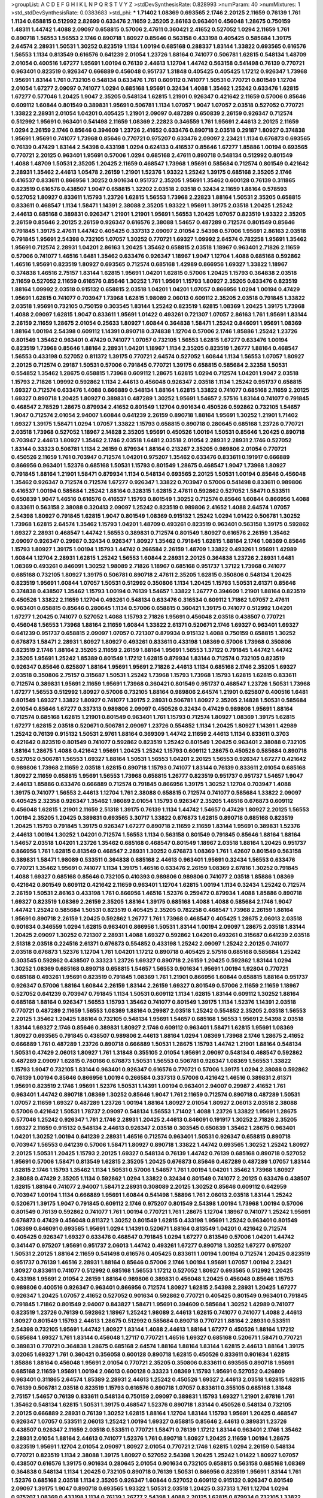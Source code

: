 >groupList:
A C D E F G H I K L
N P Q R S T V Y Z 
>stdDevSynthesisRate:
0.828993 
>numParam:
40
>numMixtures:
1
>std_stdDevSynthesisRate:
0.0383683
>std_phi:
***
1.71402 1.08369 0.693565 2.1746 2.20125 2.11659 0.76139 1.761 1.1134 0.658815
0.512992 2.82699 0.633476 2.11659 2.35205 2.86163 0.963401 0.456048 1.28675 0.750159
1.48311 1.44742 1.4088 2.09097 0.658815 0.57006 2.47611 0.360421 2.41652 0.527052
1.0294 2.11659 1.761 0.890718 1.56553 1.56553 2.1746 0.890718 1.80927 0.85646
0.563158 0.433198 0.405425 0.585684 1.39175 2.64574 2.28931 1.50531 1.30252 0.823519
1.1134 1.00194 0.685168 0.288337 1.83144 1.33822 0.693565 0.616576 1.56553 1.1134
0.813549 0.616576 0.641239 2.01054 1.23726 1.88164 0.741077 0.506781 1.62815 0.548134
1.48709 2.01054 0.400516 1.67277 1.95691 1.00194 0.76139 2.44613 1.12704 1.44742
0.563158 0.541498 0.76139 0.770721 0.963401 0.823519 0.926347 0.666889 0.456048 0.951737
1.31848 0.405425 0.405425 1.17212 0.926347 1.73968 1.95691 1.83144 1.761 0.732105
0.548134 0.633476 1.761 0.609112 0.741077 1.50531 0.770721 0.801549 1.12704 2.01054
1.67277 2.09097 0.741077 1.0294 0.685168 1.95691 0.32434 1.4088 1.35462 1.25242
0.633476 1.62815 1.67277 0.577046 1.20425 1.9047 2.35205 0.548134 1.62815 1.21901
0.926347 0.421642 2.11659 0.57006 0.85646 0.609112 1.60844 0.801549 0.389831 1.95691
0.506781 1.1134 1.07057 1.9047 1.07057 2.03518 0.527052 0.770721 1.33822 2.28931
2.01054 1.04201 0.405425 1.21901 2.09097 0.487289 0.650839 2.26159 0.926347 0.712574
0.512992 1.95691 0.963401 0.541498 2.11659 1.08369 2.22823 0.346559 1.761 1.95691
2.44613 2.20125 2.11659 1.0294 2.26159 2.1746 0.85646 0.394609 1.23726 2.41652
0.633476 0.890718 2.03518 0.29187 1.80927 0.374838 1.95691 1.95691 0.741077 1.73968
0.85646 0.770721 0.975207 0.633476 2.09097 2.23421 1.1134 0.676873 0.693565 0.76139
0.47429 1.83144 2.54398 0.433198 1.0294 0.624133 0.416537 0.85646 1.67277 1.85886
1.00194 0.693565 0.770721 2.20125 0.963401 1.95691 0.57006 1.0294 0.685168 2.47611
0.890718 0.548134 0.512992 0.801549 1.4088 1.48709 1.50531 2.35205 1.20425 2.11659
0.468547 1.73968 1.95691 0.585684 0.712574 0.801549 0.421642 2.28931 1.35462 2.44613
1.05478 2.26159 1.21901 1.52376 1.93322 1.25242 1.39175 0.685168 2.35205 2.1746
0.416537 0.833611 0.866956 1.30252 0.901634 0.951737 2.35205 1.95691 1.35462 0.600128
0.76139 0.311865 0.823519 0.616576 0.438507 1.9047 0.658815 1.32202 2.03518 2.03518
0.32434 2.11659 1.88164 0.578593 0.527052 1.80927 0.833611 1.15793 1.23726 1.62815
1.56553 1.73968 2.22823 1.88164 1.50531 2.35205 0.658815 0.833611 0.468547 1.1134
1.58471 1.14391 2.38088 2.35205 1.93322 1.95691 1.39175 2.03518 1.20425 1.25242
2.44613 0.685168 0.389831 0.926347 1.21901 1.21901 1.95691 1.56553 1.20425 1.07057
0.823519 1.93322 2.35205 2.26159 0.85646 2.20125 2.26159 0.926347 0.616576 2.38088
1.54657 0.487289 0.712574 0.801549 0.85646 0.791845 1.39175 2.47611 1.44742 0.405425
0.337313 2.09097 2.01054 2.54398 0.57006 1.95691 2.86163 2.03518 0.791845 1.95691
2.54398 0.732105 1.07057 1.30252 0.770721 1.69327 1.09992 2.64574 0.782258 1.95691
1.35462 1.95691 0.712574 2.28931 1.04201 2.86163 1.20425 1.35462 0.658815 2.03518
1.18967 0.963401 2.71826 2.11659 0.57006 0.741077 1.46516 1.6481 1.35462 0.633476
0.926347 1.18967 1.9047 1.12704 1.4088 0.685168 0.592862 1.46516 1.95691 0.823519
1.80927 0.693565 0.712574 0.685168 1.42989 0.866956 1.69327 1.33822 1.18967 0.374838
1.46516 2.75157 1.83144 1.62815 1.95691 1.04201 1.62815 0.57006 1.20425 1.15793
0.364838 2.03518 2.11659 0.527052 2.11659 0.616576 0.85646 1.30252 1.761 1.95691
1.15793 1.80927 2.35205 0.633476 0.823519 1.88164 1.09992 2.03518 0.915132 0.658815
2.03518 1.04201 1.04201 1.07057 0.866956 1.0294 1.00194 0.47429 1.95691 1.62815
0.741077 0.703947 1.73968 1.62815 1.98089 2.06013 0.609112 2.35205 2.03518 0.791845
1.33822 2.03518 1.95691 0.732105 0.750159 0.303545 1.83144 1.25242 0.823519 1.62815
1.08369 1.20425 1.39175 1.73968 1.4088 2.09097 1.62815 1.9047 0.833611 1.95691
1.01422 0.493261 0.721307 1.07057 2.86163 1.761 1.95691 1.83144 2.26159 2.11659
1.28675 2.01054 0.25633 1.80927 1.60844 0.364838 1.58471 1.25242 0.846091 1.95691
1.08369 1.88164 1.00194 2.54398 0.609112 1.14391 0.890718 0.374838 1.12704 0.57006
2.1746 1.85886 1.25242 1.23726 0.801549 1.35462 0.963401 0.47429 0.741077 1.07057
0.732105 1.56553 1.62815 1.67277 0.633476 1.00194 0.823519 1.73968 0.85646 1.88164
2.28931 1.04201 1.18967 1.1134 2.35205 0.823519 1.26777 1.88164 0.468547 1.56553
0.433198 0.527052 0.811372 1.39175 0.770721 2.64574 0.527052 1.60844 1.1134 1.56553
1.07057 1.80927 2.20125 0.712574 0.29187 1.50531 0.57006 0.791845 0.770721 1.39175
0.658815 0.585684 2.32358 1.50531 0.554852 1.35462 1.28675 0.658815 1.73968 0.609112
1.28675 1.62815 1.0294 0.712574 1.04201 1.9047 2.03518 1.15793 2.71826 1.09992
0.592862 1.1134 2.44613 0.456048 0.926347 2.03518 1.1134 1.25242 0.951737 0.658815
1.69327 0.712574 0.633476 1.4088 0.666889 0.548134 1.88164 1.62815 1.33822 0.741077
0.685168 2.11659 2.20125 1.69327 0.890718 1.20425 1.80927 0.389831 0.487289 1.30252
1.95691 1.54657 2.57516 1.83144 0.741077 0.791845 0.468547 2.78529 1.28675 0.879934
2.41652 0.801549 1.12704 0.901634 0.450526 0.592862 0.732105 1.54657 1.9047 0.712574
2.01054 2.94007 1.60844 0.641239 2.26159 0.890718 1.88164 1.95691 1.30252 1.21901
1.71402 1.69327 1.39175 1.58471 1.0294 1.07057 1.33822 1.15793 0.658815 0.890718
0.280645 0.685168 1.23726 0.770721 2.03518 1.73968 0.527052 1.18967 2.14828 2.35205
1.95691 0.450526 1.00194 1.50531 0.85646 1.20425 0.890718 0.703947 2.44613 1.80927
1.35462 2.1746 2.03518 1.6481 2.03518 2.01054 2.28931 2.28931 2.1746 0.527052
1.83144 0.33323 0.506781 1.1134 2.26159 0.879934 1.88164 0.213267 2.35205 0.989806
2.01054 0.770721 0.450526 2.11659 1.761 0.703947 0.712574 1.04201 0.975207 1.35462
0.633476 0.833611 0.191917 0.666889 0.866956 0.963401 1.52376 0.685168 1.50531 1.15793
0.801549 1.28675 0.468547 1.9047 1.73968 1.80927 0.791845 1.88164 1.21901 1.58471
0.879934 1.1134 0.548134 0.693565 2.20125 1.50531 1.00194 0.85646 0.456048 1.35462
0.926347 0.712574 0.712574 1.67277 0.926347 1.33822 0.703947 0.57006 0.541498 0.833611
0.989806 0.416537 1.00194 0.585684 1.25242 1.88164 0.328315 1.62815 2.47611 0.592862
0.527052 1.58471 0.533511 0.650839 1.9047 1.46516 0.616576 0.416537 1.15793 0.801549
1.30252 0.712574 0.85646 1.60844 0.866956 1.4088 0.833611 0.563158 2.38088 0.320413
2.09097 1.25242 0.823519 0.989806 2.41652 1.4088 2.64574 1.07057 2.54398 1.80927
0.791845 1.62815 1.9047 0.801549 1.08369 0.915132 1.25242 1.0294 1.01422 0.506781
1.30252 1.73968 1.62815 2.64574 1.35462 1.15793 1.04201 1.48709 0.493261 0.823519
0.963401 0.563158 1.39175 0.592862 1.69327 2.28931 0.468547 1.44742 1.56553 0.389831
0.712574 0.801549 1.80927 0.616576 2.26159 1.35462 2.09097 0.926347 0.29987 0.32434
0.926347 1.80927 1.35462 0.791845 1.62815 1.88164 2.1746 1.08369 0.85646 1.15793
1.80927 1.39175 1.00194 1.15793 1.44742 0.266584 2.26159 1.48709 1.33822 0.493261
1.95691 1.42989 1.60844 1.12704 2.28931 1.62815 1.25242 1.56553 1.60844 2.28931
2.20125 0.364838 1.23726 2.28931 1.6481 1.08369 0.493261 0.846091 1.30252 1.98089
2.71826 1.18967 0.685168 0.951737 1.37122 1.73968 0.741077 0.685168 0.732105 1.80927
1.39175 0.506781 0.890718 2.47611 2.35205 1.62815 0.350806 0.548134 1.20425 0.823519
1.95691 1.60844 1.07057 1.50531 0.512992 0.350806 1.1134 1.20425 1.15793 1.50531
2.61371 0.85646 0.374838 0.438507 1.35462 1.15793 1.00194 0.76139 1.54657 1.33822
1.26777 0.394609 1.21901 1.88164 0.823519 0.450526 1.33822 2.11659 1.12704 0.493261
0.548134 0.633476 0.316534 0.609112 1.71862 1.07057 2.47611 0.963401 0.658815 0.85646
0.280645 1.1134 0.57006 0.658815 0.360421 1.39175 0.741077 0.512992 1.04201 1.67277
1.20425 0.741077 0.527052 1.4088 1.15793 2.71826 1.95691 0.456048 2.03518 0.438507
0.770721 0.456048 1.56553 1.73968 1.88164 2.11659 1.60844 1.33822 2.61371 0.520671
2.1746 1.69327 0.963401 1.69327 0.641239 0.951737 0.658815 2.09097 1.07057 0.721307
0.879934 0.915132 1.4088 0.750159 0.658815 1.30252 0.676873 1.58471 2.28931 1.80927
1.80927 0.493261 0.833611 0.433198 1.08369 0.57006 1.73968 0.350806 0.823519 2.1746
1.88164 2.35205 2.11659 2.26159 1.88164 1.95691 1.56553 1.37122 0.791845 1.44742
1.44742 2.35205 1.95691 1.25242 1.85389 0.801549 1.17212 1.62815 0.879934 1.83144
0.712574 0.732105 0.823519 0.926347 0.85646 0.625807 1.88164 1.95691 1.95691 2.71826
2.44613 1.1134 0.685168 2.1746 2.35205 1.69327 2.03518 0.350806 2.75157 0.315687
1.50531 1.25242 1.73968 1.15793 1.73968 1.15793 1.62815 1.62815 0.833611 0.712574
0.389831 1.95691 2.11659 1.95691 1.73968 0.360421 0.801549 0.951737 0.468547 1.23726
1.50531 1.73968 1.67277 1.56553 0.512992 1.80927 0.57006 0.732105 1.88164 0.989806
2.64574 1.21901 0.625807 0.400516 1.6481 0.801549 1.69327 1.33822 1.80927 0.741077
1.39175 2.28931 0.506781 1.80927 2.35205 2.14828 1.50531 0.585684 2.01054 0.85646
1.67277 0.337313 0.989806 2.09097 0.450526 0.32434 0.47429 0.989806 1.95691 1.88164
0.712574 0.685168 1.62815 1.21901 0.801549 0.963401 1.761 1.15793 0.712574 1.80927
1.08369 1.39175 1.62815 1.67277 1.62815 2.03518 0.520671 0.506781 2.09097 1.23726
0.554852 1.1134 1.20425 1.80927 1.14391 1.42989 1.25242 0.76139 0.915132 1.50531
2.9761 1.88164 0.369309 1.44742 2.11659 2.44613 1.1134 0.833611 0.3703 0.421642
0.823519 0.801549 0.741077 0.592862 0.823519 1.25242 0.801549 1.20425 0.963401 2.38088
0.732105 1.88164 1.28675 1.4088 0.421642 1.95691 1.20425 1.25242 1.15793 0.609112
1.28675 0.450526 0.585684 0.890718 0.527052 0.506781 1.56553 1.69327 1.88164 1.50531
1.56553 1.04201 2.20125 1.56553 0.926347 1.67277 0.421642 0.989806 1.73968 2.11659
2.03518 1.62815 0.890718 1.15793 0.741077 1.83144 0.76139 0.833611 2.01054 0.685168
1.80927 2.11659 0.658815 1.95691 1.56553 1.73968 0.658815 1.26777 0.823519 0.951737
0.951737 1.54657 1.9047 2.44613 1.85886 0.633476 0.666889 0.712574 0.791845 0.866956
1.39175 1.30252 1.12704 0.703947 1.4088 1.39175 0.741077 1.56553 2.44613 1.12704
1.761 2.38088 0.658815 0.712574 0.741077 0.585684 1.33822 2.09097 0.405425 2.32358
0.926347 1.35462 1.98089 2.01054 1.15793 0.926347 2.35205 1.46516 0.676873 0.609112
0.456048 1.62815 1.21901 2.11659 2.51318 1.39175 0.76139 1.1134 1.44742 1.54657
0.47429 1.80927 2.20125 1.56553 1.00194 2.35205 1.20425 0.389831 0.693565 3.30717
1.33822 0.676873 1.62815 0.890718 0.685168 0.823519 1.20425 1.15793 0.791845 1.39175
0.926347 1.67277 0.890718 2.11659 2.11659 1.83144 1.95691 0.389831 1.52376 2.44613
1.00194 1.30252 1.04201 0.712574 1.56553 1.1134 0.563158 0.801549 0.791845 0.85646
1.88164 1.88164 1.54657 2.03518 1.04201 1.23726 1.35462 0.685168 0.468547 0.801549
1.18967 2.03518 1.88164 1.20425 0.951737 0.866956 1.761 1.62815 0.813549 0.468547
2.28931 1.30252 0.676873 1.08369 1.761 1.42607 0.801549 0.563158 0.389831 1.58471
1.98089 0.533511 0.364838 0.685168 2.44613 0.963401 1.95691 0.32434 1.56553 0.633476
0.770721 1.35462 1.95691 0.741077 1.1134 1.39175 1.46516 0.633476 2.26159 1.08369
2.67816 1.30252 0.791845 1.4088 1.69327 0.685168 0.85646 0.732105 0.410393 0.989806
0.989806 0.741077 2.03518 1.85886 1.08369 0.421642 0.801549 0.609112 0.421642 2.11659
0.963401 1.12704 1.62815 1.00194 1.1134 0.32434 1.25242 0.712574 2.26159 1.50531
2.86163 0.433198 1.761 0.866956 1.46516 1.52376 0.259472 0.879934 1.4088 1.85886
0.890718 1.69327 0.823519 1.08369 2.26159 2.35205 1.88164 1.39175 0.685168 1.4088
1.4088 0.585684 2.1746 1.9047 1.44742 1.25242 0.585684 1.50531 0.823519 0.405425
2.35205 0.782258 0.468547 1.73968 2.26159 1.88164 1.95691 0.890718 2.26159 1.20425
0.592862 1.26777 1.761 1.73968 0.468547 0.405425 1.28675 2.06013 2.03518 0.901634
0.346559 1.0294 1.62815 0.963401 0.866956 1.50531 1.83144 1.00194 2.09097 1.28675
2.03518 1.83144 1.20425 2.09097 1.30252 0.721307 2.28931 1.4088 1.69327 0.592862
1.04201 0.493261 0.315687 0.641239 2.03518 2.51318 2.03518 0.224516 2.61371 0.676873
0.554852 0.433198 1.25242 2.09097 1.25242 2.20125 0.741077 2.03518 0.676873 1.52376
1.12704 1.761 1.04201 1.17212 0.890718 0.405425 2.57516 0.685168 0.585684 1.25242
0.303545 0.592862 0.438507 0.33323 1.23726 1.69327 0.890718 2.26159 1.20425 0.592862
1.83144 1.0294 1.30252 1.08369 0.685168 0.890718 0.658815 1.54657 1.56553 0.901634
1.95691 1.00194 1.92804 0.770721 0.685168 0.493261 1.95691 0.823519 0.791845 1.08369
1.761 1.21901 0.866956 1.60844 0.658815 1.88164 0.951737 0.926347 0.57006 1.88164
1.60844 2.26159 1.83144 2.26159 1.69327 0.801549 0.57006 2.11659 2.11659 1.18967
0.527052 0.641239 0.703947 0.791845 1.1134 1.50531 0.609112 1.1134 1.62815 1.83144
0.609112 1.30252 1.88164 0.685168 1.88164 0.926347 1.56553 1.15793 1.35462 0.741077
0.801549 1.39175 1.1134 1.52376 1.14391 2.03518 0.770721 0.487289 2.11659 1.56553
1.08369 1.88164 0.29987 2.03518 1.25242 0.554852 2.35205 2.03518 1.56553 2.20125
1.35462 1.20425 1.88164 0.732105 0.548134 1.95691 1.54657 0.685168 1.56553 1.95691
2.54398 2.03518 1.83144 1.69327 2.1746 0.85646 0.389831 1.80927 2.1746 0.609112
0.963401 1.58471 1.62815 1.95691 1.08369 1.80927 0.693565 0.791845 0.438507 0.989806
2.44613 1.88164 1.0294 1.08369 1.73968 2.1746 1.28675 2.41652 0.666889 1.761
0.487289 1.23726 0.890718 0.666889 1.50531 1.28675 1.15793 1.44742 1.21901 1.88164
0.548134 1.50531 0.47429 2.06013 1.80927 1.761 1.31848 0.355105 2.01054 1.95691
2.09097 0.548134 0.468547 0.592862 0.487289 2.09097 1.62815 0.780166 0.676873 1.50531
1.56553 0.506781 0.926347 1.08369 1.56553 1.33822 1.15793 1.9047 0.732105 1.83144
0.963401 0.926347 0.616576 0.770721 0.57006 1.39175 1.0294 2.38088 0.592862 0.76139
1.00194 0.85646 0.866956 1.00194 0.266584 0.337313 0.57006 0.421642 1.46516 0.389831
2.61371 1.95691 0.823519 2.1746 1.95691 1.52376 1.50531 1.14391 1.00194 0.963401
2.94007 0.29987 2.41652 1.761 0.963401 1.44742 0.890718 1.08369 1.30252 0.85646
1.9047 1.761 2.11659 0.712574 0.890718 0.487289 1.50531 1.07057 2.11659 1.69327
0.487289 1.23726 1.00194 1.88164 1.80927 2.01054 1.80927 2.06013 2.03518 2.38088
0.57006 0.421642 1.50531 1.78737 2.09097 0.548134 1.56553 1.71402 1.4088 1.23726
1.33822 1.95691 1.28675 0.577046 1.25242 0.926347 1.761 2.1746 2.28931 1.20425
2.44613 0.846091 0.191917 1.30252 2.71826 2.35205 1.69327 2.11659 0.915132 0.548134
2.44613 0.926347 2.03518 0.303545 0.650839 1.35462 1.28675 0.963401 1.04201 1.30252
1.00194 0.641239 2.28931 1.46516 0.712574 0.963401 1.50531 0.926347 0.658815 0.890718
0.703947 1.56553 0.641239 0.57006 1.58471 1.80927 0.890718 1.33822 1.44742 0.693565
1.30252 1.25242 1.80927 2.20125 1.50531 1.20425 1.15793 2.20125 1.69327 0.548134
0.76139 1.44742 0.76139 0.685168 0.890718 0.527052 1.95691 0.57006 1.58471 0.813549
1.62815 2.35205 1.20425 0.676873 0.85646 0.487289 0.487289 1.07057 1.83144 1.62815
2.1746 1.15793 1.35462 1.1134 1.50531 0.57006 1.54657 1.761 1.00194 1.04201
1.35462 1.73968 1.80927 2.38088 0.47429 2.35205 1.1134 0.592862 1.0294 1.33822
0.32434 0.801549 0.741077 2.20125 0.633476 0.438507 1.62815 1.88164 0.741077 2.94007
1.58471 2.28931 0.308089 2.20125 1.30252 0.85646 0.609112 0.642959 0.703947 1.00194
1.1134 0.666889 1.95691 1.60844 0.541498 1.58896 1.761 2.06013 2.03518 1.83144
1.25242 0.520671 1.39175 1.9047 0.791845 0.609112 2.1746 0.975207 0.801549 2.54398
1.00194 1.73968 1.00194 0.57006 0.801549 0.76139 0.592862 0.741077 1.761 1.00194
0.770721 1.761 1.28675 1.12704 1.18967 0.741077 1.25242 1.95691 0.676873 0.47429
0.456048 0.811372 1.30252 0.801549 1.62815 0.433198 1.95691 1.25242 0.963401 0.801549
1.08369 0.846091 0.693565 1.95691 1.0294 1.14391 0.520671 1.88164 0.813549 1.04201
0.421642 0.712574 0.405425 0.926347 1.69327 0.633476 0.468547 0.791845 1.0294 1.67277
0.813549 0.57006 1.04201 1.44742 0.341447 0.975207 1.95691 0.951737 2.06013 1.44742
0.493261 1.67277 0.890718 1.30252 1.67277 0.975207 1.50531 2.20125 1.88164 2.11659
0.541498 0.616576 0.405425 0.833611 1.00194 1.00194 0.712574 1.20425 0.823519 0.951737
0.76139 1.46516 2.28931 1.88164 0.85646 0.57006 2.1746 1.00194 1.95691 1.07057
1.00194 2.23421 1.80927 0.833611 0.741077 0.512992 0.685168 1.56553 1.17212 0.527052
1.80927 0.693565 0.512992 1.20425 0.433198 1.95691 2.01054 2.26159 1.88164 0.989806
0.389831 0.456048 1.20425 0.456048 0.85646 1.15793 0.989806 0.400516 0.926347 0.963401
0.866956 0.712574 1.80927 1.62815 2.54398 2.28931 1.20425 1.67277 0.926347 1.20425
1.07057 2.41652 0.527052 0.901634 0.592862 0.770721 0.405425 0.801549 0.963401 0.791845
0.791845 1.71862 0.801549 2.94007 0.843827 1.58471 1.95691 0.394609 0.585684 1.30252
1.42989 0.741077 0.823519 1.23726 0.76139 0.592862 1.18967 1.25242 1.98089 2.44613
1.62815 0.741077 0.741077 1.4088 2.44613 1.80927 0.801549 1.15793 2.44613 1.28675
0.512992 0.585684 0.890718 0.770721 1.88164 2.28931 0.533511 2.54398 0.732105 1.95691
1.44742 1.80927 1.83144 1.4088 2.44613 1.88164 1.67277 0.450526 1.88164 1.17212
0.585684 1.69327 1.761 1.83144 0.456048 1.27117 0.770721 1.46516 1.69327 0.685168
0.520671 1.58471 0.770721 0.389831 0.770721 0.364838 1.28675 0.685168 2.64574 1.88164
1.88164 1.83144 1.62815 2.44613 1.88164 1.39175 3.02065 1.69327 1.761 0.360421
0.356058 0.600128 0.890718 1.62815 0.450526 0.833611 0.901634 1.62815 1.85886 1.88164
0.456048 1.95691 2.01054 0.770721 2.35205 0.350806 0.833611 0.693565 0.890718 1.95691
0.685168 2.11659 1.95691 1.00194 2.06013 0.600128 0.33323 1.08369 1.15793 1.95691
0.527052 0.426809 0.963401 0.311865 2.64574 1.85389 2.28931 2.44613 1.25242 0.450526
1.69327 2.44613 2.03518 1.62815 1.62815 0.76139 0.506781 2.03518 0.823519 1.15793
0.616576 0.890718 1.07057 0.833611 0.355105 0.685168 1.31848 2.75157 1.54657 0.76139
0.833611 0.548134 0.750159 2.09097 0.389831 1.15793 1.69327 1.21901 2.67816 1.761
1.35462 0.548134 1.62815 1.50531 1.39175 0.468547 1.52376 0.890718 1.83144 0.450526
0.548134 0.732105 2.20125 0.666889 2.28931 0.76139 1.30252 1.62815 1.88164 1.12704
1.83144 1.15793 1.95691 1.20425 0.468547 0.926347 1.07057 0.533511 2.06013 1.25242
1.00194 1.69327 0.658815 0.85646 2.44613 0.389831 1.23726 0.438507 0.926347 2.11659
2.03518 0.533511 0.770721 1.58471 0.76139 1.17212 1.83144 0.963401 2.1746 1.35462
2.28931 2.01054 1.88164 2.44613 0.741077 1.52376 1.761 0.890718 1.80927 1.20425
2.11659 1.00194 1.28675 0.823519 1.95691 1.12704 2.01054 2.09097 1.80927 2.01054
0.770721 2.1746 1.62815 1.0294 2.26159 0.548134 0.770721 0.823519 1.1134 2.38088
1.39175 1.80927 0.527052 2.54398 1.20425 1.25242 1.01422 1.80927 1.07057 0.438507
0.616576 1.39175 0.901634 0.280645 2.01054 0.901634 0.732105 0.658815 0.563158 0.685168
1.08369 0.364838 0.548134 1.1134 1.20425 0.732105 0.890718 0.76139 1.50531 0.866956
0.823519 1.95691 1.83144 1.761 1.52376 0.685168 2.03518 1.1134 2.35205 0.926347
1.60844 0.527052 0.609112 0.915132 0.926347 0.801549 2.09097 1.39175 1.9047 0.890718
0.693565 1.93322 1.50531 2.03518 1.20425 0.337313 1.761 1.12704 1.0294 0.975207
1.08369 0.433198 1.1134 0.76139 1.26777 2.54398 1.4088 2.20125 1.62815 0.879934
0.732105 1.33822 0.741077 0.712574 1.73968 0.685168 1.44742 1.25242 0.685168 0.926347
1.69327 0.585684 0.963401 1.46516 0.389831 2.20125 0.890718 1.30252 1.1134 1.42607
1.07057 1.80927 1.58471 2.32358 1.761 2.01054 1.50531 1.98089 2.1746 1.80927
0.741077 1.17212 1.46516 2.1746 1.98089 0.303545 0.937699 1.21901 1.21901 0.337313
0.527052 0.76139 0.833611 1.39175 1.07057 1.58471 0.685168 1.25242 1.28675 1.9047
0.633476 0.712574 0.633476 0.592862 0.801549 0.823519 0.239896 0.221798 1.88164 2.20125
1.15793 2.20125 2.11659 2.54398 2.38088 2.20125 2.54398 1.62815 1.67277 0.57006
1.12704 0.57006 1.28675 2.26159 0.438507 1.25242 2.20125 2.38088 1.78259 1.83144
3.17997 1.46516 2.94007 1.0294 2.1746 1.0294 0.926347 0.29987 2.44613 1.39175
1.80927 2.44613 1.08369 3.82209 0.506781 2.20125 1.98089 2.06013 2.09097 2.41652
0.456048 1.33822 0.85646 1.07057 0.548134 0.926347 1.48709 2.03518 0.85646 0.915132
1.00194 2.20125 0.685168 0.360421 0.695425 0.76139 1.761 1.25242 0.732105 1.62815
1.52376 1.88164 2.03518 0.506781 1.30252 2.11659 0.57006 0.633476 2.11659 0.346559
2.54398 0.421642 2.94007 0.666889 0.712574 0.693565 1.50531 0.633476 1.78737 1.4088
0.493261 0.633476 1.30252 2.1746 0.963401 2.41652 1.62815 1.44742 1.07057 1.9047
2.35205 1.54657 0.76139 0.624133 1.69327 1.80927 1.73968 0.364838 1.69327 0.450526
0.47429 1.50531 2.28931 2.82699 1.73968 1.39175 1.95691 2.11659 2.35205 1.04201
0.585684 2.03518 2.28931 2.44613 1.83144 1.04201 0.633476 1.4088 1.00194 1.58471
1.52376 0.76139 1.15793 1.33822 0.732105 1.62815 1.80927 1.35462 0.624133 1.83144
0.890718 1.62815 1.761 1.50531 1.00194 0.400516 1.20425 1.1134 2.54398 0.732105
1.17212 0.658815 1.4088 0.394609 1.00194 1.44742 2.09097 0.592862 1.18967 0.527052
0.901634 1.761 0.462875 2.20125 0.791845 1.62815 1.30252 1.62815 0.823519 0.85646
1.56553 1.30252 1.95691 1.80927 3.05767 0.801549 1.60844 1.42989 1.00194 1.83144
0.47429 0.280645 0.308089 0.791845 2.09097 1.21901 1.44742 0.433198 1.4088 1.73968
1.95691 1.15793 0.741077 1.50531 1.69327 1.35462 0.57006 0.890718 1.23726 0.741077
0.963401 0.47429 1.15793 1.33822 2.20125 2.54398 1.80927 0.85646 1.9047 2.11659
1.73968 1.14391 2.03518 0.791845 1.62815 0.76139 0.592862 0.770721 0.741077 0.989806
1.12704 0.3703 0.658815 1.95691 1.95691 2.03518 0.592862 1.37122 1.95691 1.67277
0.833611 1.93322 2.22823 1.56553 1.95691 1.30252 1.44742 0.433198 1.30252 0.346559
1.15793 0.685168 1.12704 1.20425 1.1134 1.20425 1.98089 1.761 2.35205 0.616576
0.76139 1.50531 0.32434 1.88164 1.08369 0.741077 0.703947 1.761 0.426809 1.54657
1.88164 1.28675 0.32434 0.926347 1.44742 1.00194 1.00194 1.60844 2.44613 1.56553
0.658815 1.35462 1.80927 0.421642 1.1134 1.83144 1.88164 0.57006 0.823519 1.20425
2.35205 1.50531 2.51318 0.456048 1.50531 1.1134 0.926347 1.78737 0.616576 1.12704
1.9047 0.770721 2.47611 0.337313 2.23421 1.95691 0.57006 1.54657 1.07057 2.11659
0.741077 1.95691 0.741077 1.44742 1.25242 0.833611 1.73968 0.890718 2.01054 1.25242
2.03518 0.989806 0.937699 2.22823 1.93322 0.926347 1.48709 1.30252 0.506781 1.48709
1.1134 1.95691 0.741077 1.62815 0.770721 1.31848 0.374838 1.33822 0.693565 1.95691
1.73968 0.47429 2.03518 0.379432 1.25242 1.46516 1.69327 1.62815 2.1746 0.685168
2.35205 2.03518 2.51318 1.20425 0.527052 0.438507 1.761 1.07057 0.259472 0.791845
1.62815 2.11659 0.989806 1.80927 1.33822 0.963401 1.95691 1.80927 0.801549 1.18967
1.69327 1.12704 2.75157 1.39175 0.456048 1.15793 0.732105 0.57006 1.04201 0.685168
0.658815 1.98089 0.76139 0.520671 1.83144 1.46516 1.73968 1.56553 1.50531 0.989806
0.585684 1.88164 1.48709 1.50531 1.67277 1.69327 1.07057 0.823519 1.95691 0.57006
1.88164 0.770721 1.0294 1.33822 1.88164 1.12704 1.80927 0.456048 1.4088 1.37122
1.25242 0.963401 1.56553 1.30252 0.732105 0.585684 1.25242 0.421642 0.456048 1.42989
2.03518 0.337313 2.75157 0.926347 1.56553 0.823519 2.71826 0.901634 2.20125 2.20125
1.56553 0.468547 1.78737 0.833611 1.85886 1.08369 1.95691 1.35462 1.73968 1.52376
2.31736 1.9047 2.44613 1.4088 1.1134 1.08369 1.35462 2.44613 1.56553 0.770721
1.20425 1.12704 1.46516 2.35205 2.20125 1.62815 0.512992 0.548134 1.08369 1.04201
0.750159 2.20125 1.46516 0.506781 0.823519 0.658815 1.56553 0.801549 1.39175 0.926347
0.548134 1.30252 0.487289 0.770721 0.337313 2.94007 1.33822 2.44613 0.609112 1.6481
2.23421 0.57006 0.823519 1.25242 0.951737 1.52376 0.780166 1.9047 2.26159 1.95691
1.95691 1.95691 0.685168 2.28931 1.73968 1.28675 1.04201 0.890718 1.00194 1.18967
0.833611 1.73968 0.512992 1.44742 2.35205 0.685168 1.69327 0.963401 0.592862 0.712574
0.85646 1.69327 0.303545 1.01422 0.85646 0.450526 1.44742 1.33822 0.732105 0.592862
0.866956 1.50531 1.54657 0.963401 1.73968 1.21901 0.633476 0.592862 1.39175 1.95691
1.35462 2.44613 0.770721 1.83144 1.88164 0.506781 0.641239 0.616576 1.761 2.28931
2.26159 1.17212 0.533511 0.288337 0.791845 2.35205 1.08369 0.389831 1.9047 1.62815
1.67277 1.20425 0.963401 0.712574 2.11659 1.56553 1.33822 0.527052 0.609112 1.0294
0.346559 0.443881 0.791845 0.926347 1.56553 1.98089 1.25242 1.62815 0.951737 1.62815
1.33822 0.527052 1.73968 2.28931 1.28675 2.1746 1.69327 0.712574 1.1134 0.782258
0.456048 0.421642 0.633476 1.56553 0.456048 2.01054 2.03518 1.0294 1.761 0.421642
1.08369 2.44613 0.963401 1.07057 0.770721 1.88164 0.879934 2.1746 1.69327 0.989806
0.592862 3.14148 1.28675 1.56553 1.69327 1.04201 1.07057 0.770721 2.28931 1.56553
1.1134 1.761 1.98089 1.07057 0.346559 1.56553 2.54398 2.01054 0.813549 0.801549
1.95691 0.658815 1.69327 1.83144 2.11659 0.823519 0.963401 0.527052 1.20425 0.963401
1.4088 1.60844 2.1746 1.15793 0.57006 0.712574 1.95691 1.04201 0.890718 0.712574
1.83144 0.666889 0.577046 1.95691 0.426809 1.69327 1.73968 0.846091 1.25242 2.09097
0.421642 0.641239 0.379432 1.25242 0.500645 0.712574 1.83144 0.601737 2.11659 2.06013
1.50531 0.721307 1.761 2.03518 2.64574 1.12704 0.487289 0.438507 2.14253 0.782258
0.85646 1.17212 1.73968 0.685168 1.35462 0.616576 0.658815 2.20125 2.28931 2.01054
2.26159 1.65252 1.83144 1.85389 1.30252 0.926347 0.890718 1.50531 0.592862 0.249492
0.685168 1.52376 0.527052 2.44613 1.4088 0.541498 1.73968 1.0294 2.1746 0.512992
1.50531 2.44613 2.01054 0.506781 1.93322 0.658815 1.07057 0.563158 1.62815 1.83144
1.73968 1.44742 2.44613 2.26159 1.48709 1.73968 1.01694 1.25242 0.791845 2.03518
0.712574 0.493261 0.712574 0.85646 1.12704 0.963401 2.03518 0.693565 1.07057 1.0294
0.901634 0.346559 0.533511 0.548134 0.926347 1.0294 2.90447 1.80927 0.791845 2.06013
0.890718 0.456048 2.03518 0.548134 2.1746 0.85646 2.09097 0.843827 2.28931 1.80927
2.28931 1.88164 1.33822 1.44742 0.890718 1.00194 2.14253 2.44613 1.17212 2.11659
2.11659 2.38088 1.07057 0.685168 0.926347 1.15793 1.15793 1.46516 0.823519 1.15793
0.85646 2.41652 2.1746 2.03518 2.03518 2.11659 1.73968 1.52376 1.04201 0.693565
2.82699 1.15793 0.833611 0.641239 2.44613 2.26159 1.14391 2.20125 2.11659 2.09097
1.4088 1.25242 1.44742 1.67277 1.04201 3.48161 0.989806 1.28675 2.86163 1.00194
1.46516 0.57006 1.58471 0.675062 1.08369 0.85646 0.833611 2.35205 1.35462 1.69327
0.374838 0.770721 0.520671 0.685168 1.54657 1.33822 0.823519 1.1134 0.410393 1.44742
1.30252 1.58471 1.80927 2.1746 1.09992 0.585684 1.15793 0.712574 1.39175 1.95691
0.712574 2.11659 1.00194 1.80927 1.20425 1.93322 1.0294 0.76139 1.56553 0.732105
0.616576 1.0294 0.527052 0.833611 1.88164 0.456048 1.33822 2.28931 1.56553 1.14391
0.741077 1.25242 1.28675 2.20125 1.12704 2.26159 2.1746 0.585684 1.04201 2.03518
0.963401 1.95691 1.35462 0.554852 2.09097 0.703947 0.616576 2.03518 2.03518 1.58471
1.62815 1.761 1.69327 1.04201 1.28675 0.577046 2.01054 1.15793 0.57006 0.609112
0.506781 0.890718 0.360421 2.11659 0.975207 0.548134 0.712574 1.95691 0.975207 0.410393
1.42607 2.11659 1.25242 0.890718 0.823519 0.85646 0.433198 0.658815 1.30252 1.93322
1.95691 1.39175 0.833611 1.50531 1.62815 1.50531 2.11659 1.08369 2.35205 0.791845
1.69327 0.741077 0.548134 0.963401 0.421642 1.62815 1.20425 2.11659 2.44613 1.95691
0.791845 0.866956 0.548134 1.98089 1.54657 2.23421 0.346559 1.761 0.389831 2.03518
1.44742 1.83144 1.9047 0.633476 0.512992 2.03518 2.1746 1.95691 1.95691 1.62815
1.80927 1.761 2.1746 1.95691 0.360421 2.11659 0.890718 0.493261 1.60844 1.58471
1.08369 0.32434 1.50531 0.801549 2.71826 0.741077 0.405425 0.712574 0.32434 0.741077
0.416537 1.73968 0.456048 1.88164 1.88164 0.712574 2.51318 1.1134 0.693565 0.616576
0.641239 0.951737 1.69327 2.01054 0.389831 0.658815 1.12704 0.512992 0.609112 0.57006
0.609112 1.0294 1.80927 0.541498 2.03518 2.1746 0.658815 0.926347 1.58471 0.416537
1.33822 0.360421 2.26159 0.585684 0.493261 2.11659 1.0294 1.25242 0.438507 1.95691
0.693565 1.01422 1.60844 2.03518 1.30252 2.03518 1.39175 0.685168 0.866956 1.93322
1.50531 0.989806 0.47429 0.421642 2.20125 1.33822 2.09097 2.01054 1.44742 1.25242
0.823519 0.548134 0.666889 2.03518 1.78259 0.57006 1.39175 0.480102 1.80927 1.4088
1.83144 0.926347 0.421642 1.1134 0.421642 1.95691 0.823519 1.30252 1.04201 2.64574
2.26159 0.520671 1.23726 1.73968 1.83144 1.15793 1.761 1.54657 0.239896 1.35462
0.415423 0.450526 1.54657 1.98089 2.26159 0.563158 1.33822 1.44742 1.15793 2.22823
1.30252 0.364838 0.450526 2.1746 1.20425 1.73968 0.374838 0.633476 1.62815 0.394609
0.487289 0.468547 0.416537 1.71402 1.62815 0.658815 1.17527 1.20425 0.320413 1.08369
1.25242 1.44742 0.592862 1.73968 2.03518 1.46516 1.95691 0.963401 0.76139 0.487289
0.450526 0.450526 2.06013 0.770721 1.33822 0.438507 2.44613 1.95691 0.548134 0.364838
1.09992 0.592862 0.937699 3.53373 1.17212 0.563158 1.88164 0.506781 1.67277 1.80927
1.28675 0.890718 2.09097 0.890718 1.07057 2.1746 0.770721 1.761 0.548134 0.389831
0.879934 1.54657 1.69327 1.35462 2.03518 1.14391 0.791845 0.712574 1.39175 1.95691
2.23421 2.28931 1.25242 0.76139 0.438507 1.04201 1.73968 1.33822 1.35462 1.73968
1.93322 1.80927 1.80927 2.71826 1.95691 2.09097 0.712574 1.21901 2.67816 2.28931
0.633476 0.389831 1.50531 0.791845 1.08369 1.28675 0.791845 1.60844 2.35205 2.01054
0.609112 2.82699 1.88164 1.0294 1.50531 0.823519 1.95691 0.989806 0.512992 0.493261
2.44613 0.57006 1.1134 0.548134 0.389831 1.25242 0.585684 0.389831 0.641239 1.67277
1.80927 2.28931 1.67277 0.85646 1.0294 1.08369 0.732105 1.44742 0.563158 0.666889
1.1134 0.527052 1.1134 0.823519 2.09097 2.44613 2.01054 0.685168 0.732105 0.963401
0.926347 1.95691 0.32434 1.30252 1.80927 0.963401 0.741077 0.76139 1.46516 1.50531
1.44742 1.44742 2.11659 1.73968 1.07057 0.926347 1.12704 0.712574 2.26159 0.926347
1.73968 2.26159 0.616576 0.480102 1.0294 2.44613 0.866956 0.658815 2.11659 1.761
2.54398 0.801549 0.410393 1.30252 0.57006 2.1746 2.26159 1.95691 0.405425 2.44613
0.890718 0.693565 0.879934 0.658815 2.26159 0.616576 1.28675 2.01054 0.658815 1.46516
0.609112 1.69327 0.389831 0.770721 1.71862 1.39175 1.80927 2.01054 1.42989 2.11659
1.04201 0.405425 1.21901 1.39175 2.26159 1.33822 1.14391 1.88164 2.75157 1.07057
2.26159 0.712574 0.641239 0.712574 0.833611 0.658815 1.28675 1.6481 1.15793 2.09097
0.506781 1.73968 0.633476 2.28931 0.468547 0.527052 2.86163 0.658815 0.563158 0.468547
1.20425 0.456048 1.20425 0.541498 1.46516 2.09097 1.56553 1.46516 1.30252 0.468547
0.770721 1.54657 0.879934 0.951737 1.1134 0.76139 1.12704 0.641239 0.712574 2.09097
0.438507 1.4088 0.616576 1.761 0.741077 1.67277 1.39175 0.506781 0.585684 0.416537
1.30252 0.685168 1.62815 1.52376 0.721307 2.03518 1.56553 1.15793 0.493261 1.62815
1.46516 1.1134 1.95691 1.44742 1.80927 1.17212 1.9047 0.57006 1.25242 0.85646
0.770721 2.35205 2.26159 0.633476 0.666889 2.11659 0.989806 1.26777 0.770721 1.60844
1.01422 0.732105 0.85646 2.11659 0.548134 1.80927 0.487289 1.88164 1.00194 0.890718
2.11659 1.30252 0.693565 0.823519 0.685168 2.20125 1.33822 1.30252 1.35462 1.95691
1.00194 0.85646 0.438507 1.21901 0.548134 0.633476 0.456048 0.915132 0.450526 0.541498
0.438507 1.07057 0.791845 1.23726 1.28675 2.28931 2.35205 2.38088 2.28931 2.20125
1.88164 0.951737 2.26159 1.69327 0.499306 0.823519 0.224516 0.890718 1.07057 1.80927
2.1746 2.11659 1.52376 1.73968 1.1134 1.69327 1.93322 0.641239 0.506781 0.563158
1.25242 1.15793 1.83144 1.1134 1.25242 0.389831 0.554852 0.658815 0.616576 0.833611
2.57516 0.890718 1.88164 1.39175 0.520671 1.00194 0.57006 1.20425 1.56553 0.364838
0.901634 1.9047 0.915132 1.15793 0.421642 2.44613 0.600128 0.732105 2.20125 1.28675
1.00194 2.38088 1.31848 1.08369 1.9047 1.35462 1.56553 1.20425 0.76139 1.58471
2.61371 1.12704 0.926347 0.963401 1.95691 1.761 1.09698 0.585684 1.4088 1.46516
0.791845 1.20425 1.31848 0.741077 1.95691 1.73968 0.951737 0.770721 2.03518 0.926347
1.60413 0.554852 0.633476 0.741077 2.64574 2.01054 1.44742 1.33822 2.35205 2.01054
1.98089 0.541498 2.03518 2.20125 2.35205 2.38088 0.548134 1.98089 2.44613 1.35462
2.64574 1.88164 0.926347 1.00194 2.20125 2.28931 2.28931 0.741077 1.33822 1.0294
0.269851 2.86163 2.1746 0.658815 0.937699 0.633476 2.03518 1.56553 1.0294 1.14391
0.633476 1.46516 0.541498 1.761 2.1746 2.35205 0.563158 1.69327 0.506781 0.770721
0.963401 1.95691 2.64574 0.548134 0.791845 1.95691 2.47611 0.685168 1.48311 0.732105
0.337313 0.732105 0.548134 1.30252 0.641239 0.609112 1.35462 2.20125 1.33822 1.50531
1.67277 0.641239 0.633476 2.26159 0.791845 2.11659 1.33822 1.62815 0.438507 0.506781
1.80927 1.73968 0.989806 0.563158 0.85646 0.926347 0.433198 2.47611 0.833611 0.548134
0.937699 1.30252 0.926347 0.813549 0.712574 2.28931 0.676873 1.44742 2.06013 0.405425
0.47429 1.62815 0.633476 2.23421 2.44613 0.915132 0.493261 2.64574 0.416537 2.35205
0.741077 0.548134 1.25242 1.50531 0.791845 0.901634 1.58471 2.26159 1.39175 1.00194
0.385112 0.833611 2.35205 0.527052 2.1746 2.09097 2.86163 1.30252 2.41006 1.62815
2.44613 0.609112 0.48139 1.62815 0.85646 0.951737 1.26777 0.32434 1.50531 1.62815
0.609112 0.666889 1.83144 1.98089 2.03518 1.69327 2.14253 1.30252 0.866956 2.44613
0.360421 1.04201 2.35205 1.88164 2.57516 0.741077 1.31848 2.44613 2.26159 1.33822
1.38802 1.04201 1.25242 1.18967 2.1746 2.44613 1.58471 1.23726 1.88164 0.493261
0.520671 1.15793 0.732105 2.26159 1.30252 0.207577 0.506781 1.95691 1.33822 1.44742
0.823519 0.541498 1.95691 0.85646 2.20125 1.30252 1.00194 0.741077 0.833611 0.76139
2.11659 0.963401 2.09097 2.11659 2.03518 2.35205 2.75157 1.80927 1.73968 0.609112
0.926347 0.721307 2.03518 1.22228 0.963401 0.462875 0.658815 1.33822 0.963401 1.56553
2.20125 0.963401 0.592862 0.350806 1.25242 1.4088 1.48709 1.35462 0.616576 1.50531
0.487289 2.03518 0.712574 0.633476 0.658815 1.21901 0.563158 2.71826 1.35462 0.500645
0.493261 0.658815 0.890718 0.712574 0.703947 0.658815 1.14391 2.44613 0.915132 1.62815
0.890718 1.25242 0.801549 1.761 2.09097 1.80927 1.07057 0.741077 0.890718 0.658815
1.4088 1.4088 0.963401 2.03518 2.03518 1.15793 1.00194 1.62815 1.15793 0.823519
2.09097 0.791845 1.35462 0.633476 0.609112 1.69327 0.76139 1.15793 0.592862 0.770721
0.676873 0.633476 1.4088 0.601737 2.01054 0.633476 0.989806 1.88164 1.4088 1.30252
0.592862 0.926347 1.50531 2.82699 1.17212 1.35462 1.4088 1.17212 2.01054 0.951737
0.791845 1.20425 0.487289 0.641239 0.641239 1.30252 1.0294 0.685168 0.438507 0.963401
0.685168 0.633476 0.926347 0.741077 0.249492 0.890718 1.67277 0.685168 1.20425 0.350806
1.69327 0.585684 1.88164 0.712574 1.26777 1.6481 1.69327 1.56553 1.15793 1.80927
2.20125 0.541498 1.98089 1.08369 0.666889 0.791845 0.374838 1.50531 0.712574 1.15793
1.761 1.15793 1.62815 0.989806 0.685168 2.54398 1.39175 1.73968 0.421642 1.08369
1.20425 0.493261 1.35462 0.450526 1.73968 0.685168 1.28675 1.80927 0.791845 1.69327
1.30252 2.82699 2.01054 0.926347 2.54398 1.4088 1.73968 1.44742 1.56553 2.26159
1.20425 2.20125 0.405425 2.28931 1.23726 2.35205 0.410393 0.266584 1.15793 1.93322
0.385112 1.35462 0.901634 1.00194 1.35462 0.890718 0.770721 0.609112 1.85886 0.616576
1.69327 1.1134 1.73968 1.15793 1.20425 1.25242 0.890718 2.75157 0.926347 2.64574
0.527052 0.592862 0.47429 1.93322 2.94007 0.801549 0.712574 0.963401 2.1746 0.915132
0.963401 0.823519 1.08369 0.890718 1.39175 2.61371 0.379432 0.641239 0.487289 1.04201
0.609112 1.56553 1.46516 1.0294 0.963401 1.73968 1.56553 1.21901 0.890718 0.506781
2.26159 1.15793 2.03518 0.609112 0.963401 1.9047 1.83144 0.609112 0.676873 0.374838
0.33323 0.658815 1.08369 0.703947 1.9047 1.85389 1.95691 0.926347 2.44613 1.69327
2.03518 2.01054 0.57006 0.658815 0.633476 1.98089 2.09097 0.633476 0.416537 2.71826
1.30252 0.741077 1.4088 1.50531 1.09992 1.07057 0.866956 1.20425 1.15793 0.85646
1.0294 1.73968 1.69327 2.61371 0.901634 0.262652 0.741077 2.09097 0.801549 0.374838
0.506781 0.633476 0.506781 0.76139 0.712574 0.609112 0.866956 1.1134 1.44742 1.88164
2.38088 1.25242 2.44613 1.18967 1.28675 1.69327 1.62815 0.585684 1.1134 1.73968
1.80927 1.28675 2.54398 1.08369 2.20125 0.641239 0.926347 1.67277 1.62815 0.801549
0.937699 2.26159 0.866956 0.57006 0.741077 1.28675 0.76139 1.00194 1.88164 1.95691
0.975207 0.741077 0.989806 2.01054 0.770721 0.926347 2.32358 1.25242 1.48709 1.04201
2.20125 0.311865 1.56553 1.69327 0.989806 0.609112 0.633476 1.1134 2.28931 0.633476
1.88164 0.57006 0.741077 0.975207 1.39175 0.346559 1.83144 0.468547 1.95691 0.585684
1.88164 2.54398 1.60844 0.541498 2.28931 1.62815 0.658815 2.03518 0.770721 2.35205
2.1746 1.39175 1.08369 0.311865 0.47429 1.1134 0.676873 0.438507 0.47429 1.80927
2.11659 1.30252 0.374838 1.39175 1.00194 0.741077 1.07057 0.47429 1.761 1.30252
0.350806 0.989806 0.791845 0.685168 1.761 0.801549 0.890718 0.951737 1.69327 1.39175
1.69327 2.44613 1.46516 0.641239 0.685168 1.88164 1.17212 1.20425 1.39175 0.405425
2.38088 0.963401 0.3703 0.693565 1.50531 1.69327 0.685168 0.685168 0.963401 2.03518
2.61371 1.25242 1.39175 1.1134 0.633476 0.791845 2.35205 1.25242 2.03518 1.69327
1.25242 2.03518 0.456048 1.95691 0.85646 0.585684 1.761 2.44613 2.03518 2.11659
1.67277 2.75157 1.30252 1.12704 3.57704 2.61371 1.25242 1.98089 3.05767 2.64574
1.09992 2.82699 1.39175 1.23726 1.67277 1.44742 2.47611 1.85389 2.61371 1.30252
2.20125 1.14391 3.05767 2.54398 2.09097 3.26713 2.28931 0.85646 1.04201 1.95691
2.09097 0.364838 1.04201 2.54398 0.85646 0.791845 0.641239 1.0294 0.693565 0.901634
0.791845 1.00194 0.890718 1.35462 2.26159 1.69327 1.15793 2.1746 0.926347 0.890718
0.879934 1.44742 1.15793 1.95691 0.85646 1.30252 0.801549 0.506781 1.08369 0.833611
1.62815 2.9761 0.963401 2.28931 1.28675 0.732105 1.01422 0.487289 2.82699 0.527052
0.926347 1.83144 1.62815 1.83144 1.44742 0.57006 2.09097 0.741077 1.62815 0.703947
0.47429 0.641239 1.56553 1.83144 0.901634 1.25242 0.650839 1.28675 1.20425 2.44613
1.95691 0.32434 1.12704 1.62815 1.08369 0.548134 1.69327 0.76139 0.57006 1.44742
0.975207 1.88164 0.801549 0.703947 1.20425 1.67277 0.456048 1.0294 0.963401 1.6481
1.25242 2.01054 1.73968 0.712574 0.269851 0.527052 0.833611 0.732105 2.26159 0.650839
1.30252 1.35462 1.44742 1.9047 1.33822 0.57006 1.35462 2.94007 1.88164 0.833611
0.47429 0.712574 0.85646 0.456048 0.879934 0.890718 0.609112 0.658815 0.658815 2.26159
1.00194 1.50531 0.633476 0.703947 1.9047 1.54657 0.732105 2.44613 1.28675 1.08369
1.60844 0.791845 0.866956 1.1134 1.9047 0.658815 1.50531 0.823519 1.67277 0.76139
1.04201 1.30252 1.04201 1.17212 2.03518 0.901634 1.62815 1.95691 1.25242 1.08369
2.23421 1.50531 0.741077 0.693565 0.937699 1.69327 1.56553 0.389831 0.963401 1.761
2.26159 1.93322 2.35205 1.28675 1.33822 2.44613 0.337313 0.29987 1.25242 1.69327
0.866956 1.88164 1.0294 1.42989 0.493261 1.14391 0.741077 1.83144 1.35462 1.39175
0.658815 1.95691 1.00194 1.21901 1.46516 2.06013 0.47429 0.76139 0.438507 1.0294
0.823519 2.26159 1.9047 0.456048 1.761 1.4088 0.915132 0.712574 1.52376 0.577046
1.50531 0.592862 1.05761 0.563158 0.937699 1.83144 0.456048 1.69327 2.03518 1.54657
2.06013 0.926347 1.26777 0.712574 1.17212 0.85646 0.76139 0.360421 2.38088 0.685168
1.30252 0.801549 0.405425 0.770721 1.9047 0.487289 1.33822 1.30252 1.73968 1.0294
1.69327 1.20425 2.28931 0.487289 0.450526 2.28931 2.11659 0.703947 1.26777 2.54398
0.57006 1.08369 0.379432 0.780166 0.770721 1.95691 1.25242 0.770721 0.548134 1.67277
1.39175 0.658815 0.633476 0.951737 1.20425 0.527052 2.06013 0.616576 1.12704 0.585684
1.14391 1.07057 1.93322 1.62815 1.48709 1.6481 1.62815 1.12704 0.712574 1.98089
2.1746 2.61371 0.438507 0.890718 1.9047 0.426809 1.71402 1.00194 2.47611 1.62815
1.67277 0.374838 0.487289 1.69327 2.44613 1.56553 0.633476 0.963401 1.21901 1.88164
1.80927 1.25242 1.46516 0.85646 0.563158 1.50531 0.554852 1.18967 1.25242 1.08369
1.15793 2.26159 0.685168 0.963401 1.761 1.07057 0.506781 0.374838 1.4088 1.30252
0.741077 1.761 1.78259 0.666889 1.73968 0.963401 1.62815 0.506781 1.69327 1.1134
2.51318 0.527052 1.50531 0.541498 2.44613 1.12704 1.4088 1.62815 0.823519 2.35205
1.17212 2.11659 0.85646 1.1134 0.76139 1.08369 1.35462 1.28675 1.0294 1.20425
2.03518 2.26159 1.35462 2.28931 1.761 1.15793 1.35462 1.85886 2.64574 1.58471
2.47611 0.791845 0.57006 1.20425 2.71826 0.85646 1.42607 0.703947 0.866956 1.62815
1.50531 2.11659 0.506781 0.609112 1.88164 0.506781 1.0294 0.438507 1.50531 1.39175
0.712574 2.11659 0.926347 0.989806 0.989806 1.60844 0.963401 1.0294 0.890718 2.26159
3.72012 0.951737 1.15793 1.73968 2.20125 2.51318 3.30717 2.61371 1.3749 2.82699
2.03518 3.97497 3.97497 1.39175 2.11659 1.54657 1.39175 1.25242 1.73968 3.30717
1.95691 2.01054 1.95691 2.35205 0.937699 2.9761 1.80927 1.67277 0.421642 0.527052
0.506781 1.88164 1.69327 0.520671 1.42989 1.761 1.25242 1.78737 1.07057 2.11659
0.926347 1.52376 1.07057 2.28931 1.62815 0.833611 1.08369 2.11659 1.35462 0.57006
0.791845 0.685168 0.791845 1.30252 1.15793 1.00194 1.39175 0.577046 1.25242 0.963401
0.676873 1.83144 1.4088 1.88164 1.44742 1.1134 0.500645 1.07057 1.20425 0.676873
1.67277 0.438507 1.54657 1.20425 0.712574 1.56553 2.09097 1.07057 1.73968 1.15793
0.360421 1.25242 2.01054 1.00194 1.73968 0.975207 1.30252 2.26159 0.456048 2.44613
1.9047 0.676873 0.752171 2.82699 1.33822 0.616576 1.761 1.20425 0.915132 1.62815
2.44613 0.76139 0.712574 1.39175 1.14391 0.633476 0.650839 1.44742 0.890718 1.39175
1.83144 2.75157 1.67277 0.989806 0.658815 1.88164 0.791845 0.500645 0.527052 1.17212
1.88164 0.890718 0.249492 0.915132 1.50531 0.421642 1.1134 0.823519 0.616576 2.35205
1.85886 1.56553 0.288337 0.712574 0.288337 0.770721 1.1134 0.712574 0.926347 1.50531
0.47429 2.38088 1.1134 1.1134 0.468547 2.26159 1.20425 1.71862 0.658815 0.389831
1.80927 0.963401 1.80927 1.761 0.360421 2.28931 0.866956 0.741077 2.09097 1.23726
1.30252 1.17212 1.21901 1.88164 1.18967 0.512992 0.833611 0.57006 1.69327 0.242836
1.1134 0.421642 1.98089 2.03518 0.57006 2.38088 1.37122 0.823519 0.989806 1.20425
1.46516 0.650839 2.03518 1.95691 0.554852 0.989806 2.03518 1.1134 0.389831 0.32434
0.801549 0.76139 0.410393 0.400516 1.18967 2.35205 0.975207 0.658815 0.633476 2.35205
0.650839 2.54398 1.25242 1.00194 0.926347 1.15793 1.54244 1.9047 1.50531 1.04201
0.236992 2.01054 0.438507 2.64574 0.926347 1.95691 1.20425 0.823519 0.609112 0.76139
0.901634 1.07057 0.548134 0.977823 1.95691 0.389831 1.30252 1.37122 1.17212 0.266584
0.456048 1.761 0.750159 1.33822 0.890718 1.30252 1.00194 0.633476 1.69327 1.88164
2.03518 1.46516 1.39175 2.03518 2.26159 1.50531 0.85646 1.18967 1.67277 0.32434
0.770721 0.76139 0.360421 1.39175 1.07057 0.963401 1.33822 0.585684 1.95691 2.28931
0.29987 1.44742 0.416537 1.56553 2.1746 1.52785 0.801549 2.26159 1.25242 1.4088
2.1746 1.33822 1.88164 1.01422 1.08369 2.23421 2.11659 0.57006 0.512992 2.01054
2.28931 0.823519 1.31848 1.39175 2.54398 1.07057 0.487289 0.592862 1.08369 0.658815
0.712574 1.30252 2.38088 2.03518 1.25242 1.50531 1.30252 1.25242 1.0294 1.35462
2.20125 0.533511 1.00194 1.60844 0.506781 1.98089 1.67277 1.00194 2.90447 1.15793
0.527052 0.405425 1.80927 0.500645 0.592862 0.685168 1.50531 1.39175 1.44742 1.39175
1.0294 1.54657 1.50531 0.563158 1.83144 0.741077 1.62815 1.60844 0.823519 0.926347
0.741077 0.741077 2.54398 2.54398 0.915132 2.28931 2.35205 1.44742 2.35205 2.1746
1.83144 2.47611 1.95691 2.44613 1.95691 1.9047 0.890718 4.18463 4.08392 3.30717
3.62088 3.30717 1.30252 1.67277 1.93322 0.374838 0.527052 1.83144 1.761 0.926347
0.506781 1.67277 1.69327 0.926347 1.04201 2.57516 0.650839 0.609112 0.951737 1.69327
2.41652 0.641239 1.95691 0.666889 0.585684 0.389831 2.11659 0.791845 0.951737 1.28675
1.1134 1.78737 0.456048 1.78737 1.15793 1.28675 0.963401 1.761 1.04201 0.360421
1.9047 2.1746 1.98089 0.57006 2.03518 1.30252 0.712574 1.42607 1.15793 2.28931
2.11659 1.46516 1.1134 1.56553 0.732105 1.69327 1.4088 0.433198 2.1746 0.823519
1.1134 0.712574 1.50531 0.47429 1.33822 2.20125 0.813549 0.585684 1.67277 2.20125
1.25242 0.741077 2.01054 1.39175 0.926347 1.15793 0.527052 1.04201 0.833611 0.658815
0.337313 1.12704 1.85886 1.05761 0.374838 0.506781 1.0294 1.69327 1.25242 2.11659
1.0294 0.963401 0.548134 2.09097 1.12704 0.527052 1.33822 1.35462 1.25242 1.67277
0.421642 1.73968 2.38088 1.761 0.47429 1.28675 0.866956 1.73968 0.520671 1.761
1.15793 1.60844 2.26159 0.468547 0.685168 0.823519 0.616576 1.4088 2.03518 0.685168
0.616576 0.901634 1.08369 2.03518 0.337313 0.493261 2.35205 0.801549 1.4088 0.433198
0.750159 0.592862 1.1134 0.658815 0.801549 0.666889 1.44742 2.03518 0.823519 0.658815
0.616576 0.609112 1.83144 0.468547 1.69327 1.20425 1.73968 1.50531 1.15793 1.35462
1.48709 1.73968 2.11659 1.761 0.438507 0.332338 2.09097 1.00194 0.450526 0.685168
1.67277 1.25242 1.12704 0.703947 0.421642 0.890718 1.71402 2.1746 2.86163 1.69327
1.0294 0.741077 0.901634 0.633476 0.890718 2.54398 0.750159 1.88164 1.761 1.95691
1.18967 2.11659 1.30252 1.48709 2.64574 0.658815 0.712574 2.20125 0.890718 0.658815
1.20425 1.50531 0.823519 1.15793 0.416537 1.69327 0.76139 2.71826 2.09097 1.0294
0.76139 0.712574 1.04201 0.374838 1.15793 0.866956 1.69327 1.39175 1.15793 0.823519
2.03518 2.44613 1.1134 1.39175 0.712574 0.633476 0.641239 0.527052 0.833611 0.443881
1.95691 0.468547 0.468547 1.15793 0.741077 2.28931 1.69327 0.963401 1.56553 0.782258
1.25242 1.00194 2.26159 1.83144 0.658815 1.1134 0.963401 1.9047 2.09097 0.712574
1.15793 1.20425 0.770721 1.67277 0.389831 1.0294 1.62815 1.07057 1.15793 1.69327
0.833611 1.69327 2.09097 1.761 1.44742 1.35462 1.73968 1.9047 2.44613 1.0294
1.761 0.650839 1.50531 0.658815 0.770721 0.288337 1.80927 1.95691 1.00194 0.846091
1.07057 1.15793 1.56553 1.50531 0.801549 1.71862 0.811372 2.20125 0.666889 1.88164
1.00194 0.633476 1.15793 1.761 0.732105 0.658815 1.20425 1.50531 0.879934 2.01054
1.62815 0.703947 0.823519 1.9047 0.791845 1.12704 2.38088 0.57006 1.15793 1.39175
0.609112 2.28931 1.0294 1.88164 0.311865 2.26159 0.350806 1.95691 0.468547 0.770721
0.616576 0.421642 0.989806 1.00194 0.57006 0.823519 1.44742 1.39175 1.17212 0.732105
0.791845 0.512992 0.693565 2.75157 3.72012 3.17997 0.963401 3.86893 3.82209 3.97497
3.3477 3.43946 3.67508 4.29933 3.30717 4.29933 2.61371 3.17997 1.04201 0.732105
0.456048 0.520671 2.03518 1.67277 1.50531 1.9047 0.823519 1.60844 2.01054 1.20425
1.93322 1.44742 0.400516 1.08369 1.50531 0.926347 2.26159 2.11659 1.52376 0.32434
1.80927 1.761 1.23726 1.6481 2.11659 1.80927 0.341447 0.666889 0.658815 1.20425
2.28931 1.07057 1.07057 1.69327 1.00194 1.4088 1.761 1.88164 2.03518 1.50531
2.03518 3.30717 1.9047 1.46516 1.62815 1.93322 1.08369 1.00194 1.39175 0.791845
1.00194 0.732105 1.39175 0.890718 0.658815 0.926347 1.17212 0.548134 0.823519 1.46516
1.0294 0.239896 0.527052 2.1746 1.95691 1.50531 2.26159 0.389831 1.44742 1.88164
0.741077 2.11659 1.08369 0.47429 0.823519 1.93322 0.658815 0.563158 0.926347 0.487289
2.28931 1.33822 1.50531 0.57006 2.09097 1.69327 0.732105 1.9047 0.633476 2.38088
1.95691 0.890718 1.46516 0.951737 0.592862 1.21901 1.1134 2.09097 2.28931 0.487289
1.60844 0.438507 0.487289 1.67277 1.93322 1.04201 0.57006 0.541498 1.761 2.22823
2.09097 0.456048 1.33822 1.78259 1.95691 0.685168 1.30252 2.01054 0.866956 0.55634
2.1746 0.901634 1.83144 2.26159 1.95691 1.17212 0.926347 1.67277 0.527052 0.592862
1.56553 1.60844 1.80927 1.60844 2.01054 2.20125 1.07057 0.585684 0.616576 1.83144
1.1134 0.450526 1.20425 1.17212 0.685168 1.35462 0.527052 1.33822 0.337313 1.80927
0.693565 1.9047 0.32434 0.741077 0.685168 1.88164 1.93322 0.937699 0.685168 1.80927
1.69327 0.846091 1.88164 1.0294 0.633476 0.703947 2.86163 0.658815 0.791845 0.360421
0.901634 1.20425 0.712574 1.50531 1.80927 0.47429 2.11659 0.57006 0.823519 0.685168
1.50531 1.35462 0.823519 0.57006 1.80927 0.438507 1.69327 2.35205 2.1746 1.39175
1.69327 1.30252 0.813549 1.26777 0.487289 0.592862 2.28931 1.14391 1.08369 2.67816
0.456048 1.761 0.592862 2.1746 0.33323 1.20425 0.548134 1.00194 0.963401 1.80927
1.761 1.73968 1.73968 0.266584 1.35462 0.47429 0.685168 1.07057 1.58471 2.38088
1.23726 0.585684 1.0294 0.533511 1.25242 2.44613 0.926347 1.88164 2.44613 1.23726
1.73968 1.95691 0.493261 0.926347 0.866956 1.0294 1.80927 1.1134 0.548134 1.12704
1.00194 1.04201 0.770721 0.394609 1.95691 0.400516 2.11659 1.15793 1.95691 0.609112
0.47429 0.456048 0.311865 2.94007 1.62815 1.0294 1.25242 0.685168 1.83144 0.989806
1.23726 2.75157 4.41717 2.75157 2.51318 1.95691 2.11659 2.61371 2.22823 1.9047
1.39175 1.23726 1.00194 1.33822 0.823519 1.23726 1.35462 1.62815 1.71402 1.80927
2.1746 2.11659 1.73968 2.06013 0.394609 1.69327 0.658815 2.35205 0.937699 0.791845
0.750159 1.48709 0.926347 0.57006 1.08369 0.813549 1.9047 2.47611 0.85646 0.592862
2.09097 1.83144 1.761 1.88164 0.520671 0.879934 1.78737 0.801549 2.09097 0.512992
0.963401 1.95691 2.11659 1.93322 0.641239 0.438507 1.1134 1.88164 1.15793 0.527052
0.85646 1.80927 0.76139 0.609112 1.33822 0.770721 0.801549 0.926347 1.39175 0.85646
1.60844 1.01422 1.62815 2.03518 0.527052 0.712574 2.1746 1.35462 2.44613 2.20125
1.58471 0.450526 0.937699 2.1746 2.26159 2.1746 0.527052 0.389831 1.60844 0.770721
0.750159 0.47429 1.20425 2.14253 1.44742 0.703947 0.989806 1.69327 1.50531 2.26159
0.833611 0.33323 1.30252 0.468547 0.32434 1.48709 0.33323 0.801549 2.35205 2.1746
0.55634 2.26159 0.741077 1.39175 0.926347 1.25242 0.47429 0.85646 0.741077 0.901634
0.320413 0.641239 1.9047 1.44742 0.506781 0.360421 0.951737 0.846091 1.1134 1.39175
1.52376 1.9047 1.09992 0.658815 0.926347 0.592862 1.52376 1.95691 0.421642 1.67277
2.1746 1.73968 1.07057 0.685168 2.35205 2.26159 0.311865 0.592862 0.506781 0.770721
0.823519 0.438507 2.06013 1.95691 0.563158 0.548134 1.50531 0.456048 0.712574 1.39175
2.35205 2.03518 2.03518 1.88164 0.266584 1.39175 0.693565 1.20425 2.03518 0.33323
1.20425 0.625807 0.721307 2.1746 2.11659 1.56553 1.56553 1.95691 1.4088 1.33822
0.712574 0.901634 
>categories:
0 0
>mixtureAssignment:
0 0 0 0 0 0 0 0 0 0 0 0 0 0 0 0 0 0 0 0 0 0 0 0 0 0 0 0 0 0 0 0 0 0 0 0 0 0 0 0 0 0 0 0 0 0 0 0 0 0
0 0 0 0 0 0 0 0 0 0 0 0 0 0 0 0 0 0 0 0 0 0 0 0 0 0 0 0 0 0 0 0 0 0 0 0 0 0 0 0 0 0 0 0 0 0 0 0 0 0
0 0 0 0 0 0 0 0 0 0 0 0 0 0 0 0 0 0 0 0 0 0 0 0 0 0 0 0 0 0 0 0 0 0 0 0 0 0 0 0 0 0 0 0 0 0 0 0 0 0
0 0 0 0 0 0 0 0 0 0 0 0 0 0 0 0 0 0 0 0 0 0 0 0 0 0 0 0 0 0 0 0 0 0 0 0 0 0 0 0 0 0 0 0 0 0 0 0 0 0
0 0 0 0 0 0 0 0 0 0 0 0 0 0 0 0 0 0 0 0 0 0 0 0 0 0 0 0 0 0 0 0 0 0 0 0 0 0 0 0 0 0 0 0 0 0 0 0 0 0
0 0 0 0 0 0 0 0 0 0 0 0 0 0 0 0 0 0 0 0 0 0 0 0 0 0 0 0 0 0 0 0 0 0 0 0 0 0 0 0 0 0 0 0 0 0 0 0 0 0
0 0 0 0 0 0 0 0 0 0 0 0 0 0 0 0 0 0 0 0 0 0 0 0 0 0 0 0 0 0 0 0 0 0 0 0 0 0 0 0 0 0 0 0 0 0 0 0 0 0
0 0 0 0 0 0 0 0 0 0 0 0 0 0 0 0 0 0 0 0 0 0 0 0 0 0 0 0 0 0 0 0 0 0 0 0 0 0 0 0 0 0 0 0 0 0 0 0 0 0
0 0 0 0 0 0 0 0 0 0 0 0 0 0 0 0 0 0 0 0 0 0 0 0 0 0 0 0 0 0 0 0 0 0 0 0 0 0 0 0 0 0 0 0 0 0 0 0 0 0
0 0 0 0 0 0 0 0 0 0 0 0 0 0 0 0 0 0 0 0 0 0 0 0 0 0 0 0 0 0 0 0 0 0 0 0 0 0 0 0 0 0 0 0 0 0 0 0 0 0
0 0 0 0 0 0 0 0 0 0 0 0 0 0 0 0 0 0 0 0 0 0 0 0 0 0 0 0 0 0 0 0 0 0 0 0 0 0 0 0 0 0 0 0 0 0 0 0 0 0
0 0 0 0 0 0 0 0 0 0 0 0 0 0 0 0 0 0 0 0 0 0 0 0 0 0 0 0 0 0 0 0 0 0 0 0 0 0 0 0 0 0 0 0 0 0 0 0 0 0
0 0 0 0 0 0 0 0 0 0 0 0 0 0 0 0 0 0 0 0 0 0 0 0 0 0 0 0 0 0 0 0 0 0 0 0 0 0 0 0 0 0 0 0 0 0 0 0 0 0
0 0 0 0 0 0 0 0 0 0 0 0 0 0 0 0 0 0 0 0 0 0 0 0 0 0 0 0 0 0 0 0 0 0 0 0 0 0 0 0 0 0 0 0 0 0 0 0 0 0
0 0 0 0 0 0 0 0 0 0 0 0 0 0 0 0 0 0 0 0 0 0 0 0 0 0 0 0 0 0 0 0 0 0 0 0 0 0 0 0 0 0 0 0 0 0 0 0 0 0
0 0 0 0 0 0 0 0 0 0 0 0 0 0 0 0 0 0 0 0 0 0 0 0 0 0 0 0 0 0 0 0 0 0 0 0 0 0 0 0 0 0 0 0 0 0 0 0 0 0
0 0 0 0 0 0 0 0 0 0 0 0 0 0 0 0 0 0 0 0 0 0 0 0 0 0 0 0 0 0 0 0 0 0 0 0 0 0 0 0 0 0 0 0 0 0 0 0 0 0
0 0 0 0 0 0 0 0 0 0 0 0 0 0 0 0 0 0 0 0 0 0 0 0 0 0 0 0 0 0 0 0 0 0 0 0 0 0 0 0 0 0 0 0 0 0 0 0 0 0
0 0 0 0 0 0 0 0 0 0 0 0 0 0 0 0 0 0 0 0 0 0 0 0 0 0 0 0 0 0 0 0 0 0 0 0 0 0 0 0 0 0 0 0 0 0 0 0 0 0
0 0 0 0 0 0 0 0 0 0 0 0 0 0 0 0 0 0 0 0 0 0 0 0 0 0 0 0 0 0 0 0 0 0 0 0 0 0 0 0 0 0 0 0 0 0 0 0 0 0
0 0 0 0 0 0 0 0 0 0 0 0 0 0 0 0 0 0 0 0 0 0 0 0 0 0 0 0 0 0 0 0 0 0 0 0 0 0 0 0 0 0 0 0 0 0 0 0 0 0
0 0 0 0 0 0 0 0 0 0 0 0 0 0 0 0 0 0 0 0 0 0 0 0 0 0 0 0 0 0 0 0 0 0 0 0 0 0 0 0 0 0 0 0 0 0 0 0 0 0
0 0 0 0 0 0 0 0 0 0 0 0 0 0 0 0 0 0 0 0 0 0 0 0 0 0 0 0 0 0 0 0 0 0 0 0 0 0 0 0 0 0 0 0 0 0 0 0 0 0
0 0 0 0 0 0 0 0 0 0 0 0 0 0 0 0 0 0 0 0 0 0 0 0 0 0 0 0 0 0 0 0 0 0 0 0 0 0 0 0 0 0 0 0 0 0 0 0 0 0
0 0 0 0 0 0 0 0 0 0 0 0 0 0 0 0 0 0 0 0 0 0 0 0 0 0 0 0 0 0 0 0 0 0 0 0 0 0 0 0 0 0 0 0 0 0 0 0 0 0
0 0 0 0 0 0 0 0 0 0 0 0 0 0 0 0 0 0 0 0 0 0 0 0 0 0 0 0 0 0 0 0 0 0 0 0 0 0 0 0 0 0 0 0 0 0 0 0 0 0
0 0 0 0 0 0 0 0 0 0 0 0 0 0 0 0 0 0 0 0 0 0 0 0 0 0 0 0 0 0 0 0 0 0 0 0 0 0 0 0 0 0 0 0 0 0 0 0 0 0
0 0 0 0 0 0 0 0 0 0 0 0 0 0 0 0 0 0 0 0 0 0 0 0 0 0 0 0 0 0 0 0 0 0 0 0 0 0 0 0 0 0 0 0 0 0 0 0 0 0
0 0 0 0 0 0 0 0 0 0 0 0 0 0 0 0 0 0 0 0 0 0 0 0 0 0 0 0 0 0 0 0 0 0 0 0 0 0 0 0 0 0 0 0 0 0 0 0 0 0
0 0 0 0 0 0 0 0 0 0 0 0 0 0 0 0 0 0 0 0 0 0 0 0 0 0 0 0 0 0 0 0 0 0 0 0 0 0 0 0 0 0 0 0 0 0 0 0 0 0
0 0 0 0 0 0 0 0 0 0 0 0 0 0 0 0 0 0 0 0 0 0 0 0 0 0 0 0 0 0 0 0 0 0 0 0 0 0 0 0 0 0 0 0 0 0 0 0 0 0
0 0 0 0 0 0 0 0 0 0 0 0 0 0 0 0 0 0 0 0 0 0 0 0 0 0 0 0 0 0 0 0 0 0 0 0 0 0 0 0 0 0 0 0 0 0 0 0 0 0
0 0 0 0 0 0 0 0 0 0 0 0 0 0 0 0 0 0 0 0 0 0 0 0 0 0 0 0 0 0 0 0 0 0 0 0 0 0 0 0 0 0 0 0 0 0 0 0 0 0
0 0 0 0 0 0 0 0 0 0 0 0 0 0 0 0 0 0 0 0 0 0 0 0 0 0 0 0 0 0 0 0 0 0 0 0 0 0 0 0 0 0 0 0 0 0 0 0 0 0
0 0 0 0 0 0 0 0 0 0 0 0 0 0 0 0 0 0 0 0 0 0 0 0 0 0 0 0 0 0 0 0 0 0 0 0 0 0 0 0 0 0 0 0 0 0 0 0 0 0
0 0 0 0 0 0 0 0 0 0 0 0 0 0 0 0 0 0 0 0 0 0 0 0 0 0 0 0 0 0 0 0 0 0 0 0 0 0 0 0 0 0 0 0 0 0 0 0 0 0
0 0 0 0 0 0 0 0 0 0 0 0 0 0 0 0 0 0 0 0 0 0 0 0 0 0 0 0 0 0 0 0 0 0 0 0 0 0 0 0 0 0 0 0 0 0 0 0 0 0
0 0 0 0 0 0 0 0 0 0 0 0 0 0 0 0 0 0 0 0 0 0 0 0 0 0 0 0 0 0 0 0 0 0 0 0 0 0 0 0 0 0 0 0 0 0 0 0 0 0
0 0 0 0 0 0 0 0 0 0 0 0 0 0 0 0 0 0 0 0 0 0 0 0 0 0 0 0 0 0 0 0 0 0 0 0 0 0 0 0 0 0 0 0 0 0 0 0 0 0
0 0 0 0 0 0 0 0 0 0 0 0 0 0 0 0 0 0 0 0 0 0 0 0 0 0 0 0 0 0 0 0 0 0 0 0 0 0 0 0 0 0 0 0 0 0 0 0 0 0
0 0 0 0 0 0 0 0 0 0 0 0 0 0 0 0 0 0 0 0 0 0 0 0 0 0 0 0 0 0 0 0 0 0 0 0 0 0 0 0 0 0 0 0 0 0 0 0 0 0
0 0 0 0 0 0 0 0 0 0 0 0 0 0 0 0 0 0 0 0 0 0 0 0 0 0 0 0 0 0 0 0 0 0 0 0 0 0 0 0 0 0 0 0 0 0 0 0 0 0
0 0 0 0 0 0 0 0 0 0 0 0 0 0 0 0 0 0 0 0 0 0 0 0 0 0 0 0 0 0 0 0 0 0 0 0 0 0 0 0 0 0 0 0 0 0 0 0 0 0
0 0 0 0 0 0 0 0 0 0 0 0 0 0 0 0 0 0 0 0 0 0 0 0 0 0 0 0 0 0 0 0 0 0 0 0 0 0 0 0 0 0 0 0 0 0 0 0 0 0
0 0 0 0 0 0 0 0 0 0 0 0 0 0 0 0 0 0 0 0 0 0 0 0 0 0 0 0 0 0 0 0 0 0 0 0 0 0 0 0 0 0 0 0 0 0 0 0 0 0
0 0 0 0 0 0 0 0 0 0 0 0 0 0 0 0 0 0 0 0 0 0 0 0 0 0 0 0 0 0 0 0 0 0 0 0 0 0 0 0 0 0 0 0 0 0 0 0 0 0
0 0 0 0 0 0 0 0 0 0 0 0 0 0 0 0 0 0 0 0 0 0 0 0 0 0 0 0 0 0 0 0 0 0 0 0 0 0 0 0 0 0 0 0 0 0 0 0 0 0
0 0 0 0 0 0 0 0 0 0 0 0 0 0 0 0 0 0 0 0 0 0 0 0 0 0 0 0 0 0 0 0 0 0 0 0 0 0 0 0 0 0 0 0 0 0 0 0 0 0
0 0 0 0 0 0 0 0 0 0 0 0 0 0 0 0 0 0 0 0 0 0 0 0 0 0 0 0 0 0 0 0 0 0 0 0 0 0 0 0 0 0 0 0 0 0 0 0 0 0
0 0 0 0 0 0 0 0 0 0 0 0 0 0 0 0 0 0 0 0 0 0 0 0 0 0 0 0 0 0 0 0 0 0 0 0 0 0 0 0 0 0 0 0 0 0 0 0 0 0
0 0 0 0 0 0 0 0 0 0 0 0 0 0 0 0 0 0 0 0 0 0 0 0 0 0 0 0 0 0 0 0 0 0 0 0 0 0 0 0 0 0 0 0 0 0 0 0 0 0
0 0 0 0 0 0 0 0 0 0 0 0 0 0 0 0 0 0 0 0 0 0 0 0 0 0 0 0 0 0 0 0 0 0 0 0 0 0 0 0 0 0 0 0 0 0 0 0 0 0
0 0 0 0 0 0 0 0 0 0 0 0 0 0 0 0 0 0 0 0 0 0 0 0 0 0 0 0 0 0 0 0 0 0 0 0 0 0 0 0 0 0 0 0 0 0 0 0 0 0
0 0 0 0 0 0 0 0 0 0 0 0 0 0 0 0 0 0 0 0 0 0 0 0 0 0 0 0 0 0 0 0 0 0 0 0 0 0 0 0 0 0 0 0 0 0 0 0 0 0
0 0 0 0 0 0 0 0 0 0 0 0 0 0 0 0 0 0 0 0 0 0 0 0 0 0 0 0 0 0 0 0 0 0 0 0 0 0 0 0 0 0 0 0 0 0 0 0 0 0
0 0 0 0 0 0 0 0 0 0 0 0 0 0 0 0 0 0 0 0 0 0 0 0 0 0 0 0 0 0 0 0 0 0 0 0 0 0 0 0 0 0 0 0 0 0 0 0 0 0
0 0 0 0 0 0 0 0 0 0 0 0 0 0 0 0 0 0 0 0 0 0 0 0 0 0 0 0 0 0 0 0 0 0 0 0 0 0 0 0 0 0 0 0 0 0 0 0 0 0
0 0 0 0 0 0 0 0 0 0 0 0 0 0 0 0 0 0 0 0 0 0 0 0 0 0 0 0 0 0 0 0 0 0 0 0 0 0 0 0 0 0 0 0 0 0 0 0 0 0
0 0 0 0 0 0 0 0 0 0 0 0 0 0 0 0 0 0 0 0 0 0 0 0 0 0 0 0 0 0 0 0 0 0 0 0 0 0 0 0 0 0 0 0 0 0 0 0 0 0
0 0 0 0 0 0 0 0 0 0 0 0 0 0 0 0 0 0 0 0 0 0 0 0 0 0 0 0 0 0 0 0 0 0 0 0 0 0 0 0 0 0 0 0 0 0 0 0 0 0
0 0 0 0 0 0 0 0 0 0 0 0 0 0 0 0 0 0 0 0 0 0 0 0 0 0 0 0 0 0 0 0 0 0 0 0 0 0 0 0 0 0 0 0 0 0 0 0 0 0
0 0 0 0 0 0 0 0 0 0 0 0 0 0 0 0 0 0 0 0 0 0 0 0 0 0 0 0 0 0 0 0 0 0 0 0 0 0 0 0 0 0 0 0 0 0 0 0 0 0
0 0 0 0 0 0 0 0 0 0 0 0 0 0 0 0 0 0 0 0 0 0 0 0 0 0 0 0 0 0 0 0 0 0 0 0 0 0 0 0 0 0 0 0 0 0 0 0 0 0
0 0 0 0 0 0 0 0 0 0 0 0 0 0 0 0 0 0 0 0 0 0 0 0 0 0 0 0 0 0 0 0 0 0 0 0 0 0 0 0 0 0 0 0 0 0 0 0 0 0
0 0 0 0 0 0 0 0 0 0 0 0 0 0 0 0 0 0 0 0 0 0 0 0 0 0 0 0 0 0 0 0 0 0 0 0 0 0 0 0 0 0 0 0 0 0 0 0 0 0
0 0 0 0 0 0 0 0 0 0 0 0 0 0 0 0 0 0 0 0 0 0 0 0 0 0 0 0 0 0 0 0 0 0 0 0 0 0 0 0 0 0 0 0 0 0 0 0 0 0
0 0 0 0 0 0 0 0 0 0 0 0 0 0 0 0 0 0 0 0 0 0 0 0 0 0 0 0 0 0 0 0 0 0 0 0 0 0 0 0 0 0 0 0 0 0 0 0 0 0
0 0 0 0 0 0 0 0 0 0 0 0 0 0 0 0 0 0 0 0 0 0 0 0 0 0 0 0 0 0 0 0 0 0 0 0 0 0 0 0 0 0 0 0 0 0 0 0 0 0
0 0 0 0 0 0 0 0 0 0 0 0 0 0 0 0 0 0 0 0 0 0 0 0 0 0 0 0 0 0 0 0 0 0 0 0 0 0 0 0 0 0 0 0 0 0 0 0 0 0
0 0 0 0 0 0 0 0 0 0 0 0 0 0 0 0 0 0 0 0 0 0 0 0 0 0 0 0 0 0 0 0 0 0 0 0 0 0 0 0 0 0 0 0 0 0 0 0 0 0
0 0 0 0 0 0 0 0 0 0 0 0 0 0 0 0 0 0 0 0 0 0 0 0 0 0 0 0 0 0 0 0 0 0 0 0 0 0 0 0 0 0 0 0 0 0 0 0 0 0
0 0 0 0 0 0 0 0 0 0 0 0 0 0 0 0 0 0 0 0 0 0 0 0 0 0 0 0 0 0 0 0 0 0 0 0 0 0 0 0 0 0 0 0 0 0 0 0 0 0
0 0 0 0 0 0 0 0 0 0 0 0 0 0 0 0 0 0 0 0 0 0 0 0 0 0 0 0 0 0 0 0 0 0 0 0 0 0 0 0 0 0 0 0 0 0 0 0 0 0
0 0 0 0 0 0 0 0 0 0 0 0 0 0 0 0 0 0 0 0 0 0 0 0 0 0 0 0 0 0 0 0 0 0 0 0 0 0 0 0 0 0 0 0 0 0 0 0 0 0
0 0 0 0 0 0 0 0 0 0 0 0 0 0 0 0 0 0 0 0 0 0 0 0 0 0 0 0 0 0 0 0 0 0 0 0 0 0 0 0 0 0 0 0 0 0 0 0 0 0
0 0 0 0 0 0 0 0 0 0 0 0 0 0 0 0 0 0 0 0 0 0 0 0 0 0 0 0 0 0 0 0 0 0 0 0 0 0 0 0 0 0 0 0 0 0 0 0 0 0
0 0 0 0 0 0 0 0 0 0 0 0 0 0 0 0 0 0 0 0 0 0 0 0 0 0 0 0 0 0 0 0 0 0 0 0 0 0 0 0 0 0 0 0 0 0 0 0 0 0
0 0 0 0 0 0 0 0 0 0 0 0 0 0 0 0 0 0 0 0 0 0 0 0 0 0 0 0 0 0 0 0 0 0 0 0 0 0 0 0 0 0 0 0 0 0 0 0 0 0
0 0 0 0 0 0 0 0 0 0 0 0 0 0 0 0 0 0 0 0 0 0 0 0 0 0 0 0 0 0 0 0 0 0 0 0 0 0 0 0 0 0 0 0 0 0 0 0 0 0
0 0 0 0 0 0 0 0 0 0 0 0 0 0 0 0 0 0 0 0 0 0 0 0 0 0 0 0 0 0 0 0 0 0 0 0 0 0 0 0 0 0 0 0 0 0 0 0 0 0
0 0 0 0 0 0 0 0 0 0 0 0 0 0 0 0 0 0 0 0 0 0 0 0 0 0 0 0 0 0 0 0 0 0 0 0 0 0 0 0 0 0 0 0 0 0 0 0 0 0
0 0 0 0 0 0 0 0 0 0 0 0 0 0 0 0 0 0 0 0 0 0 0 0 0 0 0 0 0 0 0 0 0 0 0 0 0 0 0 0 0 0 0 0 0 0 0 0 0 0
0 0 0 0 0 0 0 0 0 0 0 0 0 0 0 0 0 0 0 0 0 0 0 0 0 0 0 0 0 0 0 0 0 0 0 0 0 0 0 0 0 0 0 0 0 0 0 0 0 0
0 0 0 0 0 0 0 0 0 0 0 0 0 0 0 0 0 0 0 0 0 0 0 0 0 0 0 0 0 0 0 0 0 0 0 0 0 0 0 0 0 0 0 0 0 0 0 0 0 0
0 0 0 0 0 0 0 0 0 0 0 0 0 0 0 0 0 0 0 0 0 0 0 0 0 0 0 0 0 0 0 0 0 0 0 0 0 0 0 0 0 0 0 0 0 0 0 0 0 0
0 0 0 0 0 0 0 0 0 0 0 0 0 0 0 0 0 0 0 0 0 0 0 0 0 0 0 0 0 0 0 0 0 0 0 0 0 0 0 0 0 0 0 0 0 0 0 0 0 0
0 0 0 0 0 0 0 0 0 0 0 0 0 0 0 0 0 0 0 0 0 0 0 0 0 0 0 0 0 0 0 0 0 0 0 0 0 0 0 0 0 0 0 0 0 0 0 0 0 0
0 0 0 0 0 0 0 0 0 0 0 0 0 0 0 0 0 0 0 0 0 0 0 0 0 0 0 0 0 0 0 0 0 0 0 0 0 0 0 0 0 0 0 0 0 0 0 0 0 0
0 0 0 0 0 0 0 0 0 0 0 0 0 0 0 0 0 0 0 0 0 0 0 0 0 0 0 0 0 0 0 0 0 0 0 0 0 0 0 0 0 0 0 0 0 0 0 0 0 0
0 0 0 0 0 0 0 0 0 0 0 0 0 0 0 0 0 0 0 0 0 0 0 0 0 0 0 0 0 0 0 0 0 0 0 0 0 0 0 0 0 0 0 0 0 0 0 0 0 0
0 0 0 0 0 0 0 0 0 0 0 0 0 0 0 0 0 0 0 0 0 0 0 0 0 0 0 0 0 0 0 0 0 0 0 0 0 0 0 0 0 0 0 0 0 0 0 0 0 0
0 0 0 0 0 0 0 0 0 0 0 0 0 0 0 0 0 0 0 0 0 0 0 0 0 0 0 0 0 0 0 0 0 0 0 0 0 0 0 0 0 0 0 0 0 0 0 0 0 0
0 0 0 0 0 0 0 0 0 0 0 0 0 0 0 0 0 0 0 0 0 0 0 0 0 0 0 0 0 0 0 0 0 0 0 0 0 0 0 0 0 0 0 0 0 0 0 0 0 0
0 0 0 0 0 0 0 0 0 0 0 0 0 0 0 0 0 0 0 0 0 0 0 0 0 0 0 0 0 0 0 0 0 0 0 0 0 0 0 0 0 0 0 0 0 0 0 0 0 0
0 0 0 0 0 0 0 0 0 0 0 0 0 0 0 0 0 0 0 0 0 0 0 0 0 0 0 0 0 0 0 0 0 0 0 0 0 0 0 0 0 0 0 0 0 0 0 0 0 0
0 0 0 0 0 0 0 0 0 0 0 0 0 0 0 0 0 0 0 0 0 0 0 0 0 0 0 0 0 0 0 0 0 0 0 0 0 0 0 0 0 0 0 0 0 0 0 0 0 0
0 0 0 0 0 0 0 0 0 0 0 0 0 0 0 0 0 0 0 0 0 0 0 0 0 0 0 0 0 0 0 0 0 0 0 0 0 0 0 0 0 0 0 0 0 0 0 0 0 0
0 0 0 0 0 0 0 0 0 0 0 0 0 0 0 0 0 0 0 0 0 0 0 0 0 0 0 0 0 0 0 0 0 0 0 0 0 0 0 0 0 0 0 0 0 0 0 0 0 0
0 0 0 0 0 0 0 0 0 0 0 0 0 0 0 0 0 0 0 0 0 0 0 0 0 0 0 0 0 0 0 0 0 0 0 0 0 0 0 0 0 0 0 0 0 0 0 0 0 0
0 0 0 0 0 0 0 0 0 0 0 0 0 0 0 0 0 0 0 0 0 0 0 0 0 0 0 0 0 0 0 0 0 0 0 0 0 0 0 0 0 0 0 0 0 0 0 0 0 0
0 0 0 0 0 0 0 0 0 0 0 0 0 0 0 0 0 0 0 0 0 0 0 0 0 0 0 0 0 0 0 0 0 0 0 0 0 0 0 0 0 0 0 0 0 0 0 0 0 0
0 0 0 0 0 0 0 0 0 0 0 0 0 0 0 0 0 0 0 0 0 0 0 0 0 0 0 0 0 0 0 0 0 0 0 0 0 0 0 0 0 0 0 0 0 0 0 0 0 0
0 0 0 0 0 0 0 0 0 0 0 0 0 0 0 0 0 0 0 0 0 0 0 0 0 0 0 0 0 0 0 0 0 0 0 0 0 0 0 0 0 0 0 0 0 0 0 0 0 0
0 0 0 0 0 0 0 0 0 0 0 0 0 0 0 0 0 0 0 0 0 0 0 0 0 0 0 0 0 0 0 0 0 0 0 0 0 0 0 0 0 0 0 0 0 0 0 0 0 0
0 0 0 0 0 0 0 0 0 0 0 0 0 0 0 0 0 0 0 0 0 0 0 0 0 0 0 0 0 0 0 0 0 0 0 0 0 0 0 0 0 0 0 0 0 0 0 0 0 0
0 0 0 0 0 0 0 0 0 0 0 0 0 0 0 0 0 0 0 0 0 0 0 0 0 0 0 0 0 0 0 0 0 0 0 0 0 0 0 0 0 0 0 0 0 0 0 0 0 0
0 0 0 0 0 0 0 0 0 0 0 0 0 0 0 0 0 0 0 0 0 0 0 0 0 0 0 0 0 0 0 0 0 0 0 0 0 0 0 0 0 0 0 0 0 0 0 0 0 0
0 0 0 0 0 0 0 0 0 0 0 0 0 0 0 0 0 0 0 0 0 0 0 0 0 0 0 0 0 0 0 0 0 0 0 0 0 0 0 0 0 0 0 0 0 0 0 0 0 0
0 0 0 0 0 0 0 0 0 0 0 0 0 0 0 0 0 0 0 0 0 0 0 0 0 0 0 0 0 0 0 0 0 0 0 0 0 0 0 0 0 0 0 0 0 0 0 0 0 0
0 0 0 0 0 0 0 0 0 0 0 0 0 0 0 0 0 0 0 0 0 0 0 0 0 0 0 0 0 0 0 0 0 0 0 0 0 0 0 0 0 0 0 0 0 0 0 0 0 0
0 0 0 0 0 0 0 0 0 0 0 0 0 0 0 0 0 0 0 0 0 0 0 0 0 0 0 0 0 0 0 0 0 0 0 0 0 0 0 0 0 0 0 0 0 0 0 0 0 0
0 0 0 0 0 0 0 0 0 0 0 0 0 0 0 0 0 0 0 0 0 0 0 0 0 0 0 0 0 0 0 0 0 0 0 0 0 0 0 0 0 0 0 0 0 0 0 0 0 0
0 0 0 0 0 0 0 0 0 0 0 0 0 0 0 0 0 0 0 0 0 0 0 0 0 0 0 0 0 0 0 0 0 0 0 0 0 0 0 0 0 0 0 0 0 0 0 0 0 0
0 0 0 0 0 0 0 0 0 0 0 0 0 0 0 0 0 0 0 0 0 0 0 0 0 0 0 0 0 0 0 0 0 0 0 0 0 0 0 0 0 0 0 0 0 0 0 0 0 0
0 0 0 0 0 0 0 0 0 0 0 0 0 0 0 0 0 0 0 0 0 0 0 0 0 0 0 0 0 0 0 0 0 0 0 0 0 0 0 0 0 0 0 0 0 0 0 0 0 0
0 0 0 0 0 0 0 0 0 0 0 0 0 0 0 0 0 0 0 0 0 0 0 0 0 0 0 0 0 0 0 0 0 0 0 0 0 0 0 0 0 0 0 0 0 0 0 0 0 0
0 0 0 0 0 0 0 0 0 0 0 0 0 0 0 0 0 0 0 0 0 0 0 0 0 0 0 0 0 0 0 0 0 0 0 0 0 0 0 0 0 0 0 0 0 0 0 0 0 0
0 0 0 0 0 0 0 0 0 0 0 0 0 0 0 0 0 0 0 0 0 0 0 0 0 0 0 0 0 0 0 0 0 0 0 0 0 0 0 0 0 0 0 0 0 0 0 0 0 0
0 0 0 0 0 0 0 0 0 0 0 0 
>numMutationCategories:
1
>numSelectionCategories:
1
>categoryProbabilities:
1 
>selectionIsInMixture:
***
0 
>mutationIsInMixture:
***
0 
>obsPhiSets:
0
>currentSynthesisRateLevel:
***
2.07856 1.34302 2.59172 0.151024 0.31295 0.346328 1.14206 0.191724 0.500925 0.810381
0.869072 0.133945 0.880052 0.211156 0.594257 0.497084 0.653908 0.63489 0.399742 0.73954
0.624815 1.0366 0.495877 0.1636 4.41079 4.01448 0.193462 5.86541 0.291771 1.47942
0.657344 0.381418 0.103943 0.881232 0.588392 1.104 0.465596 1.04777 0.44416 0.872813
2.30273 1.2727 2.10998 1.35737 0.37467 0.258628 0.102381 0.641859 0.94745 1.10629
0.956647 0.708936 1.58118 3.33448 0.30323 0.516286 1.00756 2.24423 0.337504 0.520385
1.11183 1.87093 0.865614 0.170562 0.664962 0.800663 0.736225 2.01434 0.132103 1.02354
0.491029 0.52038 2.15799 0.495098 0.230523 0.818653 0.968358 0.112129 0.903788 0.930818
0.676037 1.67335 1.02861 0.984168 0.899492 0.470004 0.818062 0.926515 2.40882 2.2947
0.372824 2.08114 1.58494 0.730107 2.38754 0.413257 0.354672 0.304707 0.434517 1.14743
0.795568 1.01104 0.343324 1.22318 1.17084 0.472347 1.20862 2.89607 0.448901 0.599468
0.435195 0.218542 1.52536 1.58249 1.29204 0.503674 2.571 0.378182 1.50883 0.361318
0.746773 0.282994 0.532759 1.13558 0.651964 0.373531 0.409051 1.2087 0.724024 0.90934
1.34281 1.61102 0.911882 0.977178 0.88524 1.52718 0.385133 0.592767 1.38524 0.627693
2.43479 0.522057 0.658738 0.230841 0.733845 0.389892 0.827384 0.886748 0.462459 0.293145
0.284522 0.349144 2.31682 0.812317 0.205545 1.48754 1.57056 0.24823 0.477655 0.820923
1.0372 0.933375 0.809173 1.82637 0.464658 0.396329 0.656936 1.61778 0.366734 0.438337
0.356662 0.888334 0.332582 3.54899 0.343253 0.640449 1.08568 3.16543 0.814373 0.286714
1.15971 1.58503 1.08839 2.04076 0.316687 4.07118 0.264769 0.641512 0.763662 0.398098
1.46115 1.70969 1.12516 0.871699 0.530279 0.456784 0.39273 1.41261 1.22392 1.80844
1.39812 0.100674 1.28166 2.85318 0.548044 1.73596 4.31809 0.694995 0.291237 0.175386
0.524646 1.20394 0.8606 0.437535 1.40598 0.591356 5.16238 0.707807 2.44089 1.10988
1.01944 1.78934 1.47851 1.58125 0.681856 0.54574 0.836408 0.293282 1.0989 0.697743
2.17163 0.213125 0.569053 10.5582 0.728819 0.684547 3.01707 0.334247 0.439617 0.46959
0.920875 0.0522757 0.291255 0.388401 0.152996 0.569934 0.682699 1.70731 0.282744 0.349343
1.55284 1.30142 1.23398 0.266941 1.2324 0.74984 0.666899 0.545034 0.51735 1.22646
1.26084 2.55789 1.25791 1.26457 3.42487 0.293432 1.95363 0.762739 0.745846 0.269752
2.4691 0.34373 0.240196 1.95491 1.21298 0.226279 1.04731 0.525857 1.19757 0.194204
0.5709 0.356307 0.566053 0.307103 0.741873 0.214796 1.2041 1.14932 2.7795 0.576228
0.502234 0.813345 0.196733 0.278915 0.143224 0.334776 0.787281 0.0992987 0.974805 1.07857
0.454812 0.743339 1.36504 0.584743 1.50648 0.692947 0.77283 0.582989 1.28476 0.248791
1.33262 0.133912 0.827394 0.284322 0.9141 0.579327 0.510706 0.653761 1.62841 0.486359
0.469331 0.850285 1.52792 1.31363 1.19759 1.3284 1.03479 0.383769 0.461944 1.47759
2.02275 0.309468 0.213325 0.342158 1.79005 0.197272 0.291941 0.707596 0.647691 0.371327
0.44284 6.27616 0.275851 0.743614 2.58736 0.423072 0.390896 0.495293 0.962571 0.670643
0.97522 0.644521 0.637985 0.57926 0.833714 0.277148 1.22418 1.40838 1.75667 0.186176
0.426701 1.83085 1.43978 0.39412 2.48195 0.855619 0.202389 0.765833 0.680995 1.0201
0.780441 0.434114 0.204309 1.55801 0.773348 1.18777 1.20609 0.431493 0.536148 0.567755
1.03356 1.0285 2.58428 1.31265 0.476181 3.17927 0.271682 21.8793 1.17318 1.46919
0.517433 0.285939 0.407755 0.0705291 0.453319 0.593511 0.257605 6.69042 0.92252 0.5493
1.60779 0.70032 0.373303 1.45548 0.376628 0.854429 0.974183 0.877235 0.297717 0.0761459
0.749811 0.835886 0.408219 4.97478 0.807748 0.914089 1.47423 0.263911 0.690165 1.46672
0.407589 0.378272 1.48721 0.853823 6.9536 4.40113 0.594226 0.786168 0.888077 0.315338
1.09619 2.95323 0.23336 1.59553 0.195445 1.0441 0.745297 0.231656 0.558416 0.681437
0.424801 0.274578 0.265516 1.00045 1.01669 1.78605 0.420618 0.495691 3.02442 0.777797
0.73964 0.635214 0.300216 0.755282 0.336609 0.260358 0.704423 0.307445 1.31709 0.280002
0.634706 1.60874 1.04828 0.604099 0.565839 0.597177 0.398545 0.490926 0.322728 0.386527
1.11022 0.0968037 2.4596 0.438617 0.177947 3.26073 0.577022 1.25117 0.659207 0.505402
0.514217 0.59687 0.484304 0.247304 0.753995 0.658246 0.998442 2.36618 0.84998 1.01082
0.671019 0.149498 0.358531 0.339564 0.605832 0.262927 2.79173 2.05505 0.937867 0.38065
2.07083 1.08779 0.351456 0.762677 0.82685 1.05049 0.718759 0.605202 0.692464 0.31959
0.574983 0.636591 1.38009 0.858408 0.592983 1.0978 0.640661 0.323313 1.35522 0.390005
2.76778 1.3687 0.64246 0.210955 1.242 0.529514 1.97901 0.344294 0.517911 0.545757
0.813573 0.366612 0.353928 1.29681 2.00159 0.863387 1.42634 1.39306 1.22391 0.164659
0.992715 2.41599 0.252081 0.582784 1.89391 0.419465 0.835688 0.869087 0.31278 5.21858
0.489716 0.722636 0.606996 1.25284 1.21195 0.335427 0.344044 1.5288 0.271352 0.447996
1.4582 1.19587 0.158398 1.36189 0.515906 0.222329 1.0332 0.602327 0.809223 1.1082
0.226861 1.92209 2.718 1.42691 1.95206 4.3574 0.973825 0.376817 1.18916 1.37013
6.80278 0.19826 0.0699053 0.584503 0.86077 1.79526 0.233693 1.53222 2.14062 0.757084
0.482877 0.290944 0.184576 0.357677 1.14805 1.10725 2.52221 0.569801 0.545328 0.677158
0.353879 1.4716 0.668379 1.47102 1.49161 1.25615 2.06748 0.435989 0.079779 0.966483
0.486579 0.498748 2.22455 1.57578 1.19538 2.06433 0.300038 0.327437 0.488921 0.533992
0.309644 0.494526 0.435711 0.363088 0.835445 0.740816 0.838696 1.05139 0.666812 1.0559
4.2336 1.20563 0.316022 1.43925 0.297521 0.575304 2.73935 0.257345 0.266136 0.708223
0.236508 1.50734 0.883113 1.18465 1.14439 1.11597 1.80526 0.957981 0.277232 0.470487
0.366281 0.364863 0.106483 0.365124 0.124857 0.161801 0.580924 0.368754 0.244691 2.51263
0.364901 2.2323 2.32435 0.590445 0.25562 0.776243 0.438797 2.1188 0.806868 0.524648
0.16478 1.16407 1.13394 0.521897 0.606191 0.973394 1.89169 0.913819 1.30709 0.823794
0.97491 0.69379 3.10489 0.804794 1.26534 1.25591 1.31493 0.743337 0.453052 1.07922
1.62341 0.504662 1.55676 0.361595 0.730872 0.127596 0.92534 0.0871861 0.63252 0.701619
0.566888 0.767736 2.46117 1.42434 0.186483 0.398851 0.879526 0.909544 2.11509 1.16463
1.30535 1.23573 1.5314 0.159389 1.32177 0.473057 0.577437 1.28863 1.98605 1.07789
0.73541 2.32146 1.72105 1.5687 0.471471 0.61969 1.73146 0.633961 0.373308 7.27309
3.68254 0.772187 1.50525 1.31851 0.220014 0.43455 1.00404 5.08639 0.673591 1.52844
0.738599 0.930936 1.06997 0.511091 1.13147 0.287304 1.42551 1.43861 0.566988 1.68818
1.43912 0.723498 0.683256 0.840213 0.171448 0.516047 0.349053 0.45729 0.793212 0.42838
0.826184 0.704147 0.305559 1.32229 0.700071 0.655725 0.904096 0.525694 0.213463 0.757162
0.959946 0.211198 0.346024 0.268146 0.99115 0.473489 0.50761 0.177084 5.81386 0.620938
1.05839 1.73366 0.595656 1.15209 0.420902 0.232219 2.15845 0.721157 0.403682 1.55669
1.11047 1.50823 0.388566 0.694893 0.674445 0.472663 0.162043 0.401806 2.68555 2.07335
0.790233 0.414068 0.433586 1.20957 1.76372 0.301177 0.548922 0.652082 0.946588 0.598777
0.265837 0.520546 0.871343 0.447645 0.477317 3.61897 0.16617 0.871884 0.621109 1.60695
0.463812 1.03505 0.671144 0.337216 0.159328 0.0713927 0.593818 0.256741 0.669785 0.523844
0.378035 4.81743 0.358274 0.22916 0.841936 1.02122 1.29357 1.4762 0.449382 0.335713
0.19574 0.607155 0.71828 2.395 1.11674 0.517252 0.538752 5.30132 1.40735 0.446122
0.41583 0.842973 0.628357 0.288105 0.335897 0.481561 1.24773 0.845851 0.422066 0.708236
0.755802 0.285251 0.76061 0.342661 2.15231 2.04755 0.849629 0.746992 2.85083 0.785405
0.344502 1.83979 1.82053 2.16586 0.827768 0.930321 0.641682 2.07725 0.057453 1.14996
0.473548 1.61173 0.17228 0.520961 1.6763 1.46905 0.675085 0.336167 0.847384 1.32455
1.33259 2.52316 1.90726 1.30366 0.332589 0.436246 0.478967 0.892155 1.20395 0.794554
1.34393 0.453863 1.1396 1.07616 1.45913 0.439204 0.546037 1.83126 3.44057 0.311607
1.08178 6.59936 1.25603 0.414429 0.524124 0.105049 0.357562 1.33579 0.0931903 2.21369
0.774307 2.03796 0.809097 0.494487 0.218277 0.339291 1.36968 0.242817 0.215029 2.0975
0.562048 0.596314 0.645566 0.38792 2.08149 0.562833 1.85427 0.476752 0.552177 0.921136
7.60032 0.909264 0.408175 1.03842 3.10382 0.303836 1.20974 0.380998 0.531024 0.111805
0.514978 4.41443 0.965635 1.98002 0.685457 0.738608 0.183151 2.48965 1.98916 0.249463
0.65575 0.0690025 0.494187 0.293649 0.583593 0.768127 0.470196 0.618688 0.577862 1.05027
0.824766 0.999652 0.431401 0.728026 0.511975 0.671121 0.596128 0.430019 1.62321 1.43142
2.06866 0.613794 0.775174 0.871342 0.939553 7.2702 0.938551 0.42068 0.197964 0.30215
0.197405 0.654559 1.22414 0.340388 0.567818 0.590844 0.353121 0.871302 1.32252 2.1034
0.607072 0.360747 0.80409 1.08678 0.633844 0.982544 0.630122 0.488804 0.353592 1.09468
2.86064 0.660844 0.445053 0.33703 0.409902 2.88375 1.01055 0.691828 2.28616 0.484486
0.391396 0.516438 0.632788 0.369801 0.939475 0.238185 0.721139 1.29987 0.317875 0.497713
0.108899 0.338887 1.94547 2.36377 1.21563 0.676499 1.00877 0.833894 0.230793 1.44606
0.535053 0.240834 1.59515 0.379384 1.05517 0.396198 0.412318 1.35187 0.15809 1.40853
0.233126 5.94762 0.699322 0.292361 0.996832 2.88643 0.999837 0.698807 1.56308 0.395828
1.53979 0.947803 0.351979 0.751903 0.513134 1.58137 0.396793 0.608613 7.30447 0.387769
0.773225 0.711648 0.585312 1.14645 0.995835 0.394671 1.4955 7.76987 0.0759721 1.11382
0.685521 0.741036 0.532509 0.322697 1.20772 0.681904 0.752727 1.0167 0.801971 0.242615
0.1817 0.277467 2.20922 0.964791 0.35775 0.368375 0.520248 0.764701 4.48852 1.18357
0.779537 1.07093 1.01733 1.36797 0.755282 0.754005 0.516271 1.00253 0.590903 0.610475
1.14472 0.218606 0.351986 0.500194 1.29692 0.309918 0.780827 0.701531 0.458074 1.31005
0.506457 2.94578 0.812015 1.07689 1.63367 1.77412 1.164 0.340678 1.15753 0.905219
0.315731 1.07039 0.69334 0.856784 0.71233 1.09093 1.72221 1.24439 0.16334 0.670527
0.29041 0.463963 1.06389 0.61668 1.18167 0.288529 0.726181 0.731563 0.336252 1.26001
0.185187 0.480209 2.24124 0.498513 0.859478 0.503314 2.95515 0.585091 4.52635 0.714756
1.07308 0.401699 0.160784 0.345858 0.542215 1.92859 1.21255 1.17208 1.04785 0.418561
1.78952 0.612087 0.511853 1.42881 0.470979 0.344677 1.47862 0.289987 0.899613 0.581266
0.398769 0.531943 0.787671 0.691033 2.09846 1.17681 0.256778 0.377935 3.46124 0.281061
0.720754 0.894523 0.782874 0.152742 0.426338 1.90867 0.334598 0.508306 1.11488 1.00767
1.83453 0.199075 1.65962 9.22506 0.534824 0.299776 0.631696 1.92615 0.639815 0.532082
1.70188 0.14699 0.379983 0.461805 0.63102 0.272354 0.801896 1.63439 1.66369 0.591476
4.02741 1.12216 0.511702 0.553005 0.863281 1.14812 1.02438 0.810254 1.09526 1.61372
0.589213 0.303073 1.0085 0.432233 0.317492 0.77718 0.857009 1.73992 0.996617 0.153286
0.904026 1.13084 0.259599 1.11035 0.247756 0.573776 2.16061 0.584069 1.01692 2.1022
0.824208 0.29781 0.0916949 0.189577 0.401841 0.306652 0.430203 1.63933 7.77087 3.68255
0.942602 0.491368 0.553151 0.7958 1.14885 0.906043 0.559272 0.753369 0.944611 1.35618
0.406413 0.825915 1.7944 1.08376 0.316936 0.452984 2.07183 2.63105 8.79083 0.245359
0.17048 1.83294 2.87597 1.86563 0.103259 1.05689 0.213466 2.46227 0.330695 1.00242
1.27547 0.615853 0.578726 1.15891 0.447936 1.04347 0.331298 1.88611 0.321572 0.575026
0.410132 0.826433 0.635175 0.710914 0.246822 3.51927 2.52653 0.527532 1.91857 0.808847
0.744293 0.930864 0.19606 0.531742 1.05053 2.25043 0.600214 1.38118 1.04054 0.176057
1.51258 0.525627 0.387102 0.545031 0.862448 2.78292 0.766646 1.84207 0.0667752 0.531952
0.538492 2.8154 0.182006 0.576254 0.360796 0.176498 2.89445 1.24677 0.442936 1.12089
0.807521 0.17955 0.887649 1.6438 0.271777 0.525739 0.262401 0.452331 0.81993 0.373075
0.356643 1.28872 0.22223 0.442732 1.26736 0.879414 1.68992 0.505865 0.621303 0.957697
0.254592 0.740374 1.21884 0.218484 0.290324 1.5267 0.233438 0.679431 0.37724 0.833114
1.28694 0.35507 0.292814 0.072616 3.21507 2.54416 1.05543 0.0742367 0.359458 0.484535
1.08654 1.11671 0.254568 1.77627 0.521583 0.77304 0.244137 1.38534 0.164186 0.699489
0.519204 0.48557 0.29357 0.296018 0.568015 1.49989 0.15237 0.313352 0.378201 0.629258
0.452131 1.1814 3.36793 1.57312 0.249345 0.51765 0.563702 2.48224 0.279708 1.5958
1.19626 1.11204 0.519461 0.169802 0.58935 0.11774 5.82915 0.0961271 1.36349 0.85904
0.730031 0.445777 0.573003 0.599432 0.538519 1.26733 0.138834 1.03868 1.86371 0.478043
1.42422 7.04563 4.3437 1.88106 0.403759 0.385523 0.732339 0.601093 0.801267 1.39657
0.199432 0.765523 0.614077 1.13126 1.13024 0.588492 0.714236 0.504976 0.206007 0.443557
0.256107 1.23647 1.05634 0.893139 1.45331 1.45805 0.404612 0.665193 2.40034 0.480058
0.515583 1.28942 1.3143 0.268912 1.18384 0.388494 1.79968 0.610881 0.741237 0.553712
0.645563 0.377837 0.722379 0.381949 0.591171 1.06457 1.74024 0.156683 1.69785 0.559802
2.27933 1.5432 2.31191 1.67054 1.13898 0.501685 1.29715 0.325503 0.550967 0.366491
1.75764 0.615219 0.290116 1.21016 0.237305 0.579593 0.210364 0.844425 0.532101 0.607132
1.03426 1.02224 0.89164 0.371792 0.281252 0.196213 0.571678 1.4654 0.312718 0.777112
0.607159 0.417283 4.09986 1.62063 1.08183 1.42749 0.474328 1.08428 0.818968 0.12052
0.486119 0.551481 0.292395 1.3974 1.4861 0.479005 0.556455 1.15005 1.09299 0.219534
0.213448 0.339246 0.557046 0.965828 0.334089 0.476376 1.53813 0.261075 0.165698 1.03602
0.364128 0.365519 0.404397 0.321982 1.03952 0.303211 1.72593 0.455238 1.63624 0.900903
0.101267 0.199773 1.6419 0.72543 0.464808 0.20803 0.834903 0.255692 5.40402 0.1424
1.59782 0.926127 1.35124 0.496707 0.661288 0.195027 0.733398 1.00653 0.416977 0.53311
2.57545 0.508832 1.29528 0.218521 0.377106 0.680045 0.726268 1.66917 0.190711 0.165432
0.189166 1.97976 1.30499 1.3778 1.65866 0.20162 0.352835 1.08546 0.728464 0.295974
1.24104 8.58908 0.42303 0.780692 0.414803 0.558639 0.71743 1.00765 1.4369 0.27853
0.518989 0.725124 5.70446 6.18074 0.943154 0.846751 1.5231 0.254555 1.10975 0.789394
0.878208 0.609579 0.850529 0.785584 3.74177 1.08454 2.80306 1.67926 0.309974 1.58897
0.566431 0.264123 0.592062 0.339597 0.430007 0.4538 0.448198 0.537366 1.13299 0.588485
0.105454 1.55678 0.226796 0.449638 0.775174 0.378406 0.764712 0.622563 0.68994 2.40701
0.365766 0.412595 0.229638 0.626852 0.441223 0.543297 0.669188 0.399513 0.344806 0.451448
1.7576 1.57722 0.563218 0.353681 0.43907 0.2396 1.20536 0.636168 0.576703 0.673216
2.10805 2.71396 0.337388 0.183896 0.284928 2.10674 0.519006 0.268624 0.686779 0.727628
0.690621 0.30594 0.65229 0.9324 0.457066 4.13472 0.557302 0.317071 0.106623 0.354478
0.238721 0.93016 2.49056 0.570354 0.38119 0.29365 0.366598 0.078791 0.77737 0.872075
0.652338 0.650485 0.198205 2.47241 0.627394 0.3972 0.433263 0.632962 0.739154 0.192049
0.901685 0.948708 0.47941 0.919413 4.79229 1.14203 0.584634 1.32986 1.09214 0.993112
8.95053 0.577775 1.203 0.593684 0.592787 0.23958 1.54023 0.351596 0.666842 1.35951
0.800184 0.808862 0.380432 0.276186 0.850842 2.62995 0.694254 0.193392 0.261287 1.15827
1.20066 1.97978 0.753387 1.00562 0.585447 1.61991 0.37012 0.83613 1.2592 0.794562
0.326033 0.0942648 0.509906 1.1934 0.536699 1.01543 3.19076 0.751922 0.253988 0.400741
0.268767 0.543761 0.339209 1.07398 0.242368 1.68801 0.386785 0.134199 0.379521 2.4225
0.269155 0.431498 0.0981358 0.146618 1.58573 0.552466 0.981424 1.05008 1.30595 0.29665
3.10791 2.18943 1.341 0.247952 1.10827 2.77056 0.430304 0.439624 0.901562 0.15501
0.508589 0.121376 0.989484 0.401363 0.864656 0.794164 1.37752 7.7984 4.82442 0.867584
0.330763 2.29171 0.341685 0.48471 1.34103 0.391947 0.482663 0.506474 0.196847 0.378184
0.161322 2.04496 0.207018 0.809656 0.676573 1.00463 0.267593 0.592213 0.654617 0.149834
0.389729 1.50113 1.23527 1.14818 1.1726 1.17609 1.31045 1.54144 0.149538 0.544235
1.29305 0.228438 0.903273 0.74659 0.274286 0.7275 0.437199 0.291355 1.61801 1.15241
0.550671 0.791242 0.85724 0.920411 0.640854 1.28922 1.06538 0.71338 0.954739 1.23626
0.731142 1.32949 0.941 0.558582 0.255583 0.925634 0.744295 0.362654 1.11975 0.799208
7.67002 1.53737 2.90845 1.40731 0.75342 0.96797 0.937064 1.07538 1.33598 0.379078
2.00827 1.65418 1.83678 0.551463 0.979267 0.57161 0.0952667 0.579465 0.436465 0.345186
2.93351 0.215387 1.47333 0.409324 0.302883 0.304446 0.408032 0.141582 0.187283 0.980698
1.28148 0.690897 1.64347 1.7494 1.00931 0.572687 1.51524 0.410426 0.950211 1.01354
0.750992 0.460542 0.250101 0.206653 1.1063 1.16363 0.86643 0.449894 0.323518 0.805562
0.758154 0.377605 0.265038 0.664587 1.66403 2.22299 1.84062 0.456533 0.610277 1.55198
0.561708 1.43175 1.03117 0.575854 8.74464 0.179331 1.11177 0.434491 0.424601 0.918698
1.12653 1.96376 0.423844 1.25328 1.39137 1.1918 0.842065 2.54206 1.16994 0.69716
0.908288 0.632325 0.195739 0.290407 0.0310084 0.523372 0.515314 0.116848 0.492995 1.60347
0.279381 0.421161 0.945758 0.988702 1.88674 1.82942 1.61923 1.04553 0.463544 1.17579
0.950031 0.133723 2.52887 0.894098 0.706594 0.478646 0.18898 5.41971 4.25762 0.875886
0.473446 2.74819 5.17233 0.390012 0.852697 1.48145 0.695403 0.247318 0.143461 0.146926
0.28637 6.15712 4.74649 0.874926 0.141447 0.284126 1.10735 0.796386 0.205025 0.743873
2.30506 1.22323 0.876892 0.822579 0.589686 0.600343 1.2745 0.24079 0.767845 0.153906
0.725421 0.324305 0.0754842 1.05371 0.401121 0.152204 0.397789 1.25935 0.534669 0.643974
1.28156 0.273985 0.26207 0.378845 1.46514 0.487749 1.42708 0.411108 0.163111 1.77278
1.56318 0.342425 0.688495 2.01962 1.4026 0.992846 1.31219 0.960493 0.199869 0.104562
0.63697 0.364126 0.520285 0.216889 0.59446 0.771 0.529958 0.520114 0.264561 6.45159
2.29926 1.67332 0.753934 0.857721 1.22441 1.10163 0.919746 0.872277 0.185515 0.530083
4.18894 0.291398 0.769513 1.37863 0.181432 2.7261 0.993205 1.3137 0.827852 0.287754
1.82086 0.269607 0.159339 0.527281 0.439189 7.56284 4.21127 0.465425 0.198513 0.96293
1.72461 6.39786 0.910473 1.86348 0.36966 0.500245 0.261823 0.227331 0.785937 2.00471
0.153819 0.418527 0.0481829 0.370152 0.556436 1.03603 1.16778 0.264088 1.58831 0.705247
1.25197 1.68278 0.48451 1.31433 0.96176 1.73246 0.735212 0.371919 0.565661 3.5501
4.66046 1.8452 1.59839 0.32031 2.20142 0.412842 0.34989 0.604647 0.176072 0.114024
0.624886 0.802081 0.572617 0.998543 0.374492 1.25066 0.382899 3.75713 0.719633 1.59322
7.82251 9.68537 0.163275 1.59155 0.678206 0.985573 0.542986 0.542642 0.181093 0.223136
0.909056 0.603636 0.229943 0.449058 1.44755 0.788047 2.34735 1.73102 0.198261 0.728924
0.434487 0.265298 12.0135 1.42383 0.633694 2.53823 0.623281 1.26702 1.01286 0.311199
1.1135 1.4071 0.308364 1.14638 0.548642 0.835829 0.357644 1.11903 0.128377 0.351813
0.547084 0.241535 0.576993 0.172431 1.56599 0.946905 0.315541 0.637906 0.27911 0.486842
0.25046 0.890382 0.258531 0.926987 0.784722 0.669636 0.291387 0.564102 0.458054 1.41391
1.12105 1.10277 0.293497 0.427807 0.3243 0.863237 1.41063 0.932847 1.06727 0.308348
0.471914 0.47096 1.87375 0.368522 0.740061 0.417263 0.600576 0.344773 1.99531 4.58243
1.49969 0.367361 0.463562 1.98347 1.36331 0.722359 0.895664 1.57479 1.38493 1.08464
1.55119 6.45756 2.22182 0.69997 0.63105 1.12536 1.3317 1.0776 0.29116 1.04283
1.15439 0.603188 2.66124 0.270654 0.304828 0.939543 0.42289 0.507152 0.343578 0.523627
0.220437 1.50081 1.34816 9.87133 1.2279 0.86911 0.494937 0.419505 0.496973 0.716567
1.48376 0.558747 0.326728 0.349836 0.553259 1.29098 0.306387 0.465655 0.588336 1.07028
0.390191 2.31801 0.513792 1.41786 0.376957 0.252202 0.589961 0.28104 0.594467 0.873897
1.57751 0.43809 1.41381 1.36857 0.167059 0.862491 0.456029 0.409725 5.4837 4.20118
0.412421 1.02728 0.792197 0.537653 4.35702 0.309741 0.575724 0.749555 0.841303 0.544996
0.681367 0.356967 1.01154 0.631681 0.193508 0.329645 0.536218 0.27638 0.153796 7.25431
1.06315 1.02015 0.516203 0.269403 0.247217 2.64616 0.623741 0.748326 0.940505 1.98175
1.02176 0.536593 0.692215 0.871003 0.906915 0.501318 2.43332 0.674742 2.02009 0.185742
0.85292 1.13157 2.67663 4.19846 1.14564 0.9199 2.22904 3.66767 0.775485 0.440348
2.36562 0.291542 1.59217 0.343509 0.133022 0.237385 0.212689 0.55996 0.128591 0.494959
0.488751 1.00596 0.452483 0.281188 1.60743 0.681342 1.70371 0.253567 0.370648 0.219841
0.179781 0.541283 0.916198 2.51554 0.69114 1.7374 2.627 2.20989 0.430649 1.03707
1.39501 0.66923 1.32336 1.66457 2.80396 0.478735 1.30154 0.797388 0.726176 1.5292
1.57237 0.565216 1.24594 1.05805 1.32067 0.576221 0.328926 0.175742 1.02177 1.22634
0.607581 0.200331 2.89249 1.50679 0.532042 1.4705 0.265403 0.705861 1.48089 0.932119
0.626032 0.312291 0.200607 1.28444 0.313586 0.296739 1.25472 6.17054 0.54854 1.70291
0.373555 1.6451 0.549724 2.3734 0.940132 2.86334 0.715545 0.993352 0.494906 0.546097
3.14541 0.76261 1.17052 0.271272 0.253591 0.270005 0.72026 2.11295 0.804207 0.300157
0.348678 0.339154 0.938738 1.87593 0.622085 0.285653 0.341914 1.62693 0.295307 1.908
1.28889 0.547257 0.431567 0.231095 0.471926 0.616814 0.568718 0.609846 0.241559 0.746821
0.894173 0.166976 0.721101 2.02028 0.519571 1.05291 0.845881 0.986046 0.924491 0.341823
0.759636 1.07496 0.83298 0.60272 8.15017 0.454361 0.547317 0.574173 1.96619 0.972044
1.88536 0.51029 0.332533 0.360166 1.29982 1.03786 0.454025 0.893222 0.385521 0.806143
0.411092 1.41094 1.23169 3.60544 0.597411 0.648453 0.633334 1.93979 0.371204 1.96361
0.775011 0.350612 1.99322 0.160129 0.741971 0.49738 0.755117 0.768879 1.54981 0.515142
0.283327 0.293705 0.229177 0.277226 0.676901 0.583211 0.533728 0.636554 0.559682 0.549133
0.918104 2.03261 2.59977 1.16893 0.442117 0.844891 0.122564 1.46 0.948056 0.548107
0.214102 0.407659 0.930442 0.219283 0.386807 0.278623 1.78745 0.811215 0.52693 6.37227
5.68261 2.57095 1.77095 0.618467 0.178874 0.583787 0.600288 0.93196 0.288139 0.154722
0.206791 0.93022 0.622534 0.865898 0.328472 0.763065 1.10659 0.909709 0.904608 1.49515
0.487257 2.53325 0.769864 0.0574764 0.491001 0.430075 1.5749 0.430186 0.659149 0.317657
0.70534 0.27089 0.483002 0.522104 0.305023 0.525718 0.581301 2.11677 0.710015 2.44484
0.740816 0.986639 1.33665 0.475434 0.636741 0.919376 0.501023 0.140093 0.514509 4.93966
8.53122 0.591072 0.909196 0.542647 0.963677 3.51058 4.33494 0.249454 1.82572 0.394417
0.33418 1.00069 1.78854 0.861802 0.437911 1.05393 0.687404 0.631153 0.438324 0.416943
5.46571 0.841457 0.223847 1.286 0.39257 0.590591 0.357925 1.15537 1.80002 0.358192
1.02925 0.359364 0.0883552 2.60605 0.503107 0.432819 1.07056 0.406642 1.11451 0.490312
0.614644 0.929087 0.646158 2.28526 0.321133 0.694389 1.55226 0.616294 1.16653 0.257017
0.602909 0.329936 0.59626 0.31596 0.550335 0.752025 0.701774 1.54564 0.208906 1.17583
0.147327 0.936365 1.06218 0.157036 0.368611 0.630129 0.447139 0.189089 1.49368 0.437769
0.582267 0.400369 1.1335 0.229448 1.86998 0.741683 3.42777 0.364079 1.2773 0.406979
0.566246 1.17932 0.720847 2.0289 0.34828 0.55485 1.1406 0.316169 0.372567 1.08596
0.125253 0.249196 0.348673 0.378571 1.94966 1.35491 0.669526 0.351776 2.88263 0.777918
0.429228 0.136199 0.301508 0.275576 0.468954 1.24835 0.169496 1.06442 0.501267 0.310596
0.793405 0.893513 0.2025 0.526695 1.16038 0.375676 4.3279 5.68347 1.00885 0.677107
0.472073 0.920991 1.82702 2.34516 0.592596 0.781408 0.663556 0.41851 1.44955 1.32618
1.53459 0.218786 0.411026 0.587268 0.189896 0.317374 0.94283 1.89181 0.324065 1.95893
0.25089 1.05288 0.4252 0.482691 0.240433 0.699381 0.207894 2.19783 0.425348 0.523248
0.648544 0.676776 0.323134 0.550968 0.831772 1.36465 0.497344 1.04305 2.52653 0.561169
0.464369 3.02814 0.265648 0.97623 0.40521 3.21742 0.51156 0.512724 0.424771 0.180973
0.349651 1.41897 0.439221 2.38676 0.947037 0.867314 0.45641 0.522638 0.520125 1.19965
0.511945 0.182371 0.268215 0.260657 0.617854 0.57992 1.0773 0.546815 0.859143 0.904026
0.755391 0.690593 0.4326 0.116897 0.157166 0.37532 2.23891 1.1436 0.769993 1.12487
0.882438 0.403802 0.675478 0.881603 1.13066 0.977675 0.340106 1.5014 0.716912 0.554448
1.31319 0.457971 1.45069 0.463153 3.5082 0.363829 0.327084 0.433442 3.96742 0.51821
0.382834 1.42314 1.01749 0.587311 1.24866 0.411275 0.527185 0.469533 0.573691 0.246022
0.183378 0.168289 1.28224 0.217928 0.439849 1.44345 0.546347 0.481734 0.407345 0.328419
1.29941 1.28251 1.76861 0.427466 0.345838 1.36666 0.204523 0.854718 1.13134 1.09266
1.92523 0.120049 5.55876 0.717714 1.45461 1.32061 0.730286 0.820066 1.35221 1.06584
1.43714 0.667877 0.45514 0.613104 0.439836 1.35597 1.30135 0.709939 1.04338 0.181038
0.357238 0.226741 1.47775 0.791741 0.565525 2.38482 1.13918 0.890673 0.399106 0.0774897
0.601063 0.524593 1.67595 1.81165 0.908892 0.347992 2.39904 2.41617 0.40922 0.246306
0.180892 0.554683 0.889683 1.64136 0.737953 0.367965 0.716134 1.23663 0.991899 0.756529
4.36841 5.46394 0.804297 1.20929 0.216192 0.345844 0.579086 0.509191 1.64325 0.626234
0.610602 0.599608 0.161697 0.715113 0.709914 0.427054 0.584441 2.35677 0.206265 0.68332
2.27948 1.05168 1.38868 0.361019 1.3468 0.384043 0.294888 2.13078 0.397699 3.88232
0.695963 0.305278 1.76159 1.28395 1.15366 0.398473 1.04239 0.441407 0.47774 1.53478
2.0013 0.186541 0.624328 0.693655 0.644778 0.816014 3.40764 1.05305 0.121599 0.697665
0.578642 0.449785 0.449043 0.426298 7.95372 0.566317 0.20047 0.0988537 7.82139 1.87622
0.331831 1.08496 0.337098 0.203377 0.541017 1.07536 0.976432 1.14156 0.799566 0.836477
0.46848 0.195643 0.234908 1.12856 3.11372 1.23314 0.205295 0.532837 0.686842 0.997382
0.0776324 1.1301 1.31211 1.08339 1.47681 0.419644 0.342511 1.18692 0.430428 0.34796
0.700542 1.37988 4.63762 0.371855 1.28817 0.746653 0.487054 3.68595 0.0730663 0.446356
0.249519 1.57323 0.613941 0.780538 0.687625 0.903495 2.1324 0.779767 0.407868 4.43569
1.42917 0.683868 0.900982 0.769862 1.01486 0.60422 4.98133 0.323687 0.392424 0.262265
0.823128 0.214604 0.337899 0.17159 0.366715 1.10713 0.741954 0.903795 1.00966 2.65382
1.32272 0.577819 1.38028 0.318264 0.512914 2.07986 0.197871 0.972361 0.275986 2.73683
0.405543 0.296968 0.186645 2.71169 0.414867 0.705637 0.878578 0.614659 0.788118 0.528335
0.35685 0.376349 0.827461 0.162672 0.565354 0.207561 0.633214 0.368906 0.601942 0.301293
2.3134 0.813383 1.47937 0.751768 0.381469 1.08756 0.246921 6.38633 0.559247 0.848771
1.21958 2.26074 1.58414 1.28024 0.792975 0.70278 0.32385 0.649348 1.81 0.288663
1.43081 1.63067 0.449075 1.19174 0.126238 0.647028 0.575206 0.700876 0.23519 0.329687
0.239415 0.375684 0.523574 0.512689 1.19289 0.504683 0.200428 0.192138 0.499906 0.235002
0.403774 0.0668777 0.705763 1.12125 0.553135 0.557759 0.645497 0.6457 0.683052 0.565616
1.09455 0.521501 0.278139 0.16064 0.578083 0.848673 0.662673 1.19963 2.97561 4.36026
0.218295 1.0864 1.0701 3.08142 0.797435 0.291724 2.46584 1.395 0.316544 1.3499
1.37065 0.515496 1.05908 0.688597 0.644789 1.60671 0.902414 0.750143 0.911157 0.469712
0.816716 1.6571 0.523781 1.39867 1.27222 1.01396 1.17944 0.187304 0.378799 0.617156
2.59607 1.18794 1.76673 0.729956 0.56562 0.633806 1.41566 0.623315 0.99108 0.255136
0.518714 0.338862 0.453186 0.233147 0.686816 6.65605 0.990483 2.83387 0.246579 0.241564
1.29283 0.129597 0.714823 0.273414 0.865727 0.102006 0.578474 2.82238 0.392608 1.18709
1.64424 0.477297 1.7205 0.786735 0.0745293 2.64724 2.80212 0.103735 0.26878 0.680603
0.667083 0.423141 0.598849 0.345326 0.396457 0.534919 0.101641 1.1127 0.994039 0.172867
0.963519 0.400414 0.719844 1.32818 0.362442 0.655294 1.08953 0.261767 0.495617 0.402435
0.181743 0.438275 0.236565 0.471356 0.351527 0.966121 0.139592 0.712372 0.619516 1.03931
0.934967 1.19926 2.38831 0.29344 1.77554 1.5223 1.58363 0.492889 1.50526 2.04896
0.418853 0.509042 0.392761 1.14022 1.1299 1.44489 1.99285 0.829577 1.01662 0.157383
0.217821 0.442609 1.20535 0.144618 0.479915 0.224436 0.875877 1.04543 0.0620826 0.9623
0.867859 1.07031 0.887447 0.485575 3.12996 0.512106 0.478876 1.49678 0.19382 0.407088
0.751221 1.3017 1.33352 0.157471 0.317833 0.370016 3.25128 0.350502 2.92725 1.004
0.713516 0.301506 0.276844 1.092 1.61348 0.356264 0.257201 0.813157 0.443448 0.515397
0.396769 0.703298 0.171119 0.653724 2.54678 0.116246 0.618651 1.03899 0.371284 0.692451
1.46209 4.35002 0.747492 3.7026 0.374818 1.62654 2.00311 0.908063 2.18641 1.70408
3.47533 0.450409 2.45646 0.52532 0.579545 1.27403 0.313072 0.776338 0.866417 1.71132
0.810017 0.66281 1.10247 0.412566 2.16553 1.55843 0.729191 1.80547 1.83124 1.05073
1.21486 0.625667 0.446719 1.05418 0.382876 0.320099 1.22319 2.16701 0.391335 3.41524
0.492049 3.0152 0.41829 1.84316 0.750479 0.296339 1.49253 0.421295 0.655048 0.302277
1.05038 0.725022 0.423173 0.339016 0.517138 0.329689 0.572308 1.45077 1.23378 0.527192
0.395054 0.759918 0.988566 1.093 0.0895643 0.534021 0.386549 0.334782 0.388247 0.512825
0.496823 0.81886 0.928628 0.627546 0.448411 1.68333 0.450727 1.4225 0.463883 0.691841
0.430328 0.535737 2.20245 0.394051 2.00686 0.448291 0.776591 0.441355 0.149842 1.20468
0.339011 1.698 0.571355 0.909361 0.304118 0.867355 0.183785 0.189181 2.48917 0.275893
2.20444 4.83765 0.648128 0.435924 0.134355 1.03924 0.303969 0.71631 0.791114 0.294678
0.333121 1.19284 3.48179 0.217807 0.508222 0.550667 1.42323 1.32956 0.109477 3.30129
1.82065 1.72273 1.46514 0.132471 1.03875 0.980968 1.11603 0.534727 3.64479 0.587206
0.813655 0.287509 1.75163 0.221833 0.0965102 0.351417 0.0384481 0.444485 2.35528 2.04495
1.93528 1.4776 0.285828 1.42831 0.268936 3.42727 0.41929 0.772583 2.66669 2.44078
0.430558 1.45896 1.11785 0.396952 0.580142 1.27985 0.376907 1.70061 0.315354 0.249716
0.845251 0.66019 0.086391 0.705927 0.519345 0.257501 0.866961 0.516248 1.44298 1.49148
1.16099 0.576935 0.518493 0.608082 0.24957 0.76161 1.73203 0.733729 0.687415 0.264857
0.328233 0.307044 0.700548 1.7167 2.67941 0.685982 0.251787 0.500579 0.542228 0.98742
0.776608 0.394971 0.054964 0.525166 0.142808 0.322817 0.762923 0.664966 0.128688 0.875879
1.75968 2.0158 0.298479 1.56668 0.500497 0.731749 0.597884 0.532433 0.531017 0.428983
1.43343 0.162815 0.420426 0.447077 0.136533 1.02965 0.455569 1.13642 2.40503 1.11495
0.398659 1.27928 0.495393 1.28855 3.73452 0.710121 1.56937 1.29068 1.37561 1.8383
0.452621 0.164063 0.45406 0.493412 0.984948 0.590208 1.68603 0.172713 1.38173 1.07104
0.852732 1.59977 1.96396 0.930323 0.536943 0.380472 0.282197 1.77905 0.909999 0.880098
0.831028 0.244548 1.43123 0.927566 0.302638 0.779415 0.65181 1.06351 0.57211 0.393449
0.379256 0.358631 0.323402 0.274401 0.42172 1.04246 0.968907 4.81802 0.231757 4.58968
0.534225 0.375243 1.16505 1.37392 2.84392 0.36528 1.01591 1.10792 0.598894 0.213239
0.243438 1.09825 2.65226 0.521404 1.4511 0.693682 0.155685 0.167647 1.0875 0.149741
0.999707 0.585048 0.772526 0.731251 0.0894973 1.0954 0.708959 0.107429 1.0679 0.53085
1.29878 0.480398 2.69095 0.85184 0.728652 0.303134 0.303356 0.652135 0.521384 0.265319
1.29363 2.94458 1.18872 0.755999 0.529291 0.756264 0.438709 0.372486 0.600419 0.55489
0.44359 1.63139 1.14859 0.829445 0.623717 1.06986 0.569504 0.232231 0.508867 0.455794
0.884279 0.386494 0.777648 0.234692 4.68422 1.18899 0.305476 2.78416 1.12799 1.73302
0.500607 1.94312 0.58691 3.42605 0.412819 0.483195 0.615379 0.339011 1.59823 1.38028
1.00696 0.178864 10.9226 0.888918 0.223667 0.535143 0.562313 1.20304 1.49588 0.244747
2.19323 0.523991 0.904258 0.730772 1.4317 0.256096 0.438572 0.828439 1.01881 2.02729
0.763665 0.799131 1.06816 0.379874 0.929252 0.216168 0.927196 2.77241 0.88687 0.105518
0.281324 0.677615 0.775409 0.392619 0.10517 0.910994 0.526619 6.88037 0.393567 1.28998
1.49173 0.560553 0.245579 0.979733 3.51811 0.181179 0.956235 0.501593 0.50162 1.76882
0.570289 1.1787 0.199359 0.092926 1.05795 0.380755 2.16642 0.221555 0.60144 1.41769
0.800545 0.625684 1.5847 0.667604 1.24097 0.245769 0.755795 1.0921 0.74931 0.207315
0.430597 0.912236 1.16876 0.744881 1.51945 0.826537 1.41419 0.951623 1.7603 3.49245
1.3731 1.50375 0.9668 0.355142 0.27959 0.595921 0.167003 0.219632 0.495612 0.393104
0.422585 0.533131 0.379166 0.147637 1.92476 1.14024 6.2205 1.28618 0.864402 1.00627
0.434212 0.764371 0.248784 0.614723 0.828069 1.88563 0.739862 2.48111 1.21514 1.384
0.708535 0.584443 0.31691 0.527141 1.1029 3.56857 7.11299 2.29334 0.652443 0.646483
0.467508 1.00375 0.471522 0.866447 1.46429 0.70088 1.52107 0.499156 0.71731 1.12884
0.716721 1.00674 5.3552 1.95738 0.812354 0.283375 0.64586 0.478811 0.478095 0.553373
0.558077 0.20901 0.481148 0.454333 0.209512 0.673188 0.27058 0.331686 0.619281 0.768397
0.609987 0.614254 0.69333 1.07767 0.313602 0.19732 0.687249 1.39488 0.473889 0.499952
0.833663 0.422042 0.447956 0.722959 0.0678418 0.18717 0.912239 1.2985 0.138335 1.02676
0.30813 1.83478 1.46663 0.914813 0.51122 0.799793 0.78412 1.42681 1.12443 0.234679
0.627744 1.58036 0.517296 0.448642 0.378784 0.273014 1.85129 0.298654 0.2713 1.8919
0.768515 2.69094 1.65431 2.03483 0.650036 0.777454 0.263382 1.04871 0.54887 1.51548
1.02887 1.88928 0.500858 1.05265 0.938219 1.64178 0.51064 0.394352 0.787003 1.50837
0.932052 0.33163 0.777934 0.788108 0.289416 0.421902 1.2855 0.408995 1.70334 1.17847
1.04904 1.25017 0.537855 1.41209 0.869773 0.376967 0.156978 0.94268 0.322858 1.07584
1.81207 2.22702 1.72617 1.11493 1.45185 1.1043 0.846769 0.643922 0.737385 0.446071
0.264595 1.90414 1.06749 1.04856 0.877476 0.320955 0.994829 0.508631 1.42348 3.16162
0.443696 0.280535 0.999843 1.23725 0.931774 0.564961 3.61195 0.469623 1.01748 1.03205
0.642094 0.813162 1.49904 1.28916 0.577219 0.74753 0.881711 0.968081 0.318365 2.78879
1.5395 0.410044 4.41699 0.196168 0.1317 1.19783 2.44621 0.230111 1.11485 0.206264
1.32228 1.18109 0.76129 0.768784 1.70254 0.490532 0.960814 0.430261 0.945485 1.23041
4.23939 1.7412 0.163387 3.61778 0.43569 0.0833374 0.516905 0.195269 0.448762 0.825036
0.283581 1.54282 1.29827 0.689305 1.23888 1.13622 0.382643 1.646 0.296882 0.400538
1.33497 1.6982 0.192745 0.398269 0.664377 0.600426 0.36954 0.436804 0.824623 0.131235
6.70999 0.525072 0.218356 0.775982 0.378871 1.56229 0.507972 0.979568 0.0701557 0.938283
0.33664 0.549331 0.692886 0.548809 0.177487 0.163064 0.571188 0.600606 0.252004 1.85052
3.12392 0.735324 1.33889 0.25114 0.367507 3.01593 1.48718 0.273022 0.719938 0.935807
7.64151 3.6922 0.337806 0.725341 0.430889 0.910818 0.776022 1.87305 0.45353 0.744097
0.279231 0.879467 0.285864 0.158548 0.444168 0.848314 0.424789 0.490726 0.23787 1.36391
0.884203 0.34879 0.180177 1.02694 1.17808 2.72713 1.76806 1.2564 1.04712 0.350929
0.103003 1.32733 0.907924 1.59795 0.747525 1.02628 0.819623 0.537132 0.899609 0.537983
1.82108 0.323802 1.09662 1.43093 1.80851 0.696007 2.34653 0.657171 0.679157 2.02794
2.59325 1.08427 0.458029 1.99894 0.470527 0.753734 5.25139 0.155963 0.890781 0.763903
1.29071 0.504998 0.535931 0.387187 0.213579 0.37733 1.87165 0.546466 1.0912 1.68936
0.583233 0.784572 0.75292 0.51176 0.170683 0.537817 0.622402 1.06315 1.14835 0.985961
0.14027 0.549492 0.781948 2.18813 1.4516 0.227758 0.783795 0.739254 0.73624 0.908321
1.18304 1.8304 0.566375 2.23177 0.645177 1.0138 0.656537 0.0901847 2.08553 0.965334
1.32138 1.44098 0.199194 0.221622 0.949966 1.08872 0.228709 0.293279 0.0721878 0.766694
0.882904 0.53774 1.22361 1.95222 1.85275 0.47334 0.672332 0.921916 1.38695 0.387979
0.703355 0.625461 0.626972 0.695626 2.11453 0.848113 0.884103 1.74488 0.779742 3.53071
0.31062 2.28085 0.429738 1.0974 0.778076 0.938642 0.17826 0.0914875 0.80002 0.257279
0.295955 2.05263 0.136433 0.476869 1.66098 1.52359 2.31801 0.586079 2.0425 0.529009
0.324608 1.03914 0.480001 1.20189 0.943298 0.368778 0.439545 0.376835 0.885976 0.715577
0.803525 1.67121 0.790652 2.28941 0.277265 0.942011 0.329946 0.287035 0.880216 2.01098
0.562993 0.30185 0.945752 1.02136 0.218657 0.460192 0.97019 0.617762 0.284143 0.639531
0.975042 0.301792 3.70261 0.121215 0.563931 1.00525 1.03037 2.67921 1.5306 0.5653
1.78876 0.59265 1.15413 0.450853 0.760906 1.29351 1.01341 0.588875 0.151456 1.24786
0.214728 0.672505 0.273459 0.438858 0.554333 0.654376 0.647537 0.458464 0.802482 0.23706
6.52243 1.68137 1.23546 0.327864 0.288029 1.42471 1.25932 0.804455 0.377987 4.76303
0.738203 0.954305 0.65857 0.436884 0.892014 0.268649 0.942109 2.14719 1.72288 1.49922
1.46313 0.277775 0.489431 0.494478 1.07136 0.277366 0.381336 0.734035 0.725071 1.10878
0.216976 0.542513 0.981801 1.46745 0.38545 0.736886 0.68753 1.72458 0.792008 4.02304
4.82965 2.07215 0.530259 1.0552 0.58034 0.242908 0.740405 0.408184 0.127868 0.55839
0.493567 0.276257 0.565739 3.35002 0.70181 0.162604 0.542176 6.89368 1.46891 0.157038
0.563865 0.939582 1.28407 0.423385 0.914174 0.594281 0.683117 0.420345 0.491785 1.28862
1.64875 0.4865 0.26061 0.268661 1.03626 2.31288 0.996385 0.209166 0.888224 1.81425
1.02504 1.2332 8.11009 1.37845 3.26375 5.41779 1.54732 0.686001 0.610519 1.03068
0.181852 1.24004 0.12104 0.796101 0.880448 0.606617 0.172769 4.59505 0.758712 0.392183
0.078825 1.31609 1.18542 0.60593 0.405698 1.2681 1.74311 0.44061 0.55235 1.33185
0.822546 0.837459 0.660591 1.23531 1.77561 0.592908 1.25222 0.680689 0.222273 0.658639
0.423349 0.795503 1.10168 0.0857596 1.6727 1.34096 0.410274 0.806543 0.393629 0.816956
0.267071 1.78767 0.764678 0.262952 1.32234 1.17785 0.941281 0.720771 0.529074 1.79231
0.414716 1.24156 7.81977 0.538974 0.989734 2.09252 0.759581 1.61844 0.445874 0.731022
0.129151 0.823965 1.1092 4.27098 0.483569 0.352266 1.21142 0.155072 0.999625 0.212707
0.100484 0.458048 0.924563 3.91762 1.55775 0.731298 1.40611 1.97263 1.66854 0.0798174
0.582973 0.636464 1.92056 0.385376 0.552991 2.16591 0.524494 7.13936 0.578582 0.313197
6.74875 0.503956 0.445926 1.53584 0.858072 0.972943 1.68612 1.29022 0.659882 0.683049
0.728175 0.427221 0.306908 1.41443 1.05878 0.63986 0.278509 0.765526 0.213882 2.63414
0.319168 0.713556 1.97275 1.21696 0.313394 1.18789 1.53566 1.32461 1.37057 0.521275
0.982219 0.684419 1.03519 0.592467 3.78838 1.46326 0.200789 0.454427 0.370491 0.543145
0.991242 0.115685 3.40103 0.29513 1.55669 1.25907 0.626986 0.201205 0.554318 3.28281
1.49667 0.246284 1.43654 1.52942 1.41993 0.71552 1.31702 0.978116 0.448406 0.190326
1.22154 1.07124 0.793983 2.06563 1.25153 0.525502 0.418529 0.968112 0.128908 2.22098
0.420643 1.34809 0.240329 0.634018 0.154448 0.825391 0.123719 3.19834 1.70876 0.599229
0.0900432 1.19312 0.579881 0.289782 0.655135 0.493981 0.967237 0.727976 1.53756 1.38148
0.727214 0.254488 0.731951 0.762055 0.310303 0.382747 0.629389 0.480715 0.79476 1.04273
1.61408 0.190757 0.424444 0.362413 0.962299 0.347165 0.694014 1.06692 0.39816 1.11284
0.366571 0.379494 0.763865 0.151161 0.648862 0.853927 1.29345 2.05105 0.723877 1.05412
0.624816 0.356163 0.350339 0.648389 0.435405 1.24386 0.219563 0.765982 0.109107 1.17695
1.74528 1.66569 0.353849 0.394386 0.880934 0.517611 2.27756 1.29577 0.358549 0.970179
0.592903 1.73635 0.276355 1.12061 0.570482 7.24339 0.327602 1.64533 1.22194 0.438153
0.599023 0.583436 1.26507 2.06066 1.02473 0.54017 1.44221 0.70625 0.712296 0.368436
0.693797 0.589557 0.475446 1.83379 2.88026 0.871901 0.487686 1.6365 0.151149 1.78872
0.662092 0.216959 0.0942072 0.0843303 0.769172 0.667446 0.355416 0.40297 0.284608 1.20993
6.02795 1.68956 0.832049 1.32797 0.871588 0.584279 2.00809 0.993931 0.739672 0.590137
0.698225 2.18893 1.24712 1.32668 0.488136 0.631337 3.51295 0.161714 0.756548 0.918797
0.617019 0.659769 0.535772 0.553855 0.136771 1.30772 0.301947 1.38966 0.332772 1.36435
1.93018 0.785603 0.39573 0.75846 0.427902 0.697313 0.162291 0.438178 0.678061 0.347635
0.183507 0.645265 0.443081 0.358906 0.896581 0.236815 0.647881 1.99762 0.420685 0.0591815
0.250029 0.287931 0.349412 0.708963 2.52576 0.713959 4.37652 2.40306 0.759178 0.322454
1.15092 0.416311 0.897623 0.964264 5.06431 0.636611 1.07476 0.394032 0.780018 0.716809
1.21462 0.389663 1.0417 0.310357 0.566436 1.10258 6.20552 0.720471 1.28154 2.48308
0.909311 0.350456 0.329938 1.27457 0.572395 0.615979 0.686267 0.575205 0.604045 2.53853
0.308128 2.40997 0.659179 0.901928 1.20744 0.557631 2.43213 0.14639 0.205851 0.353391
0.359779 1.2772 0.591775 1.51895 0.862011 0.535695 2.44415 1.08338 0.444478 1.00532
0.692842 1.31984 2.68562 1.05533 0.292321 1.24461 0.907962 0.868773 0.946369 1.65682
0.274484 0.552991 0.607735 2.04131 1.87602 0.138074 0.535577 1.04352 1.0538 0.387697
1.50198 1.42769 4.59759 1.57525 1.13546 0.430562 0.730873 0.976705 1.47097 0.533828
0.737328 1.2385 2.11595 1.33796 0.79201 1.63126 0.418672 1.21165 1.09015 1.77833
0.596103 0.588942 0.273259 0.461285 0.325099 0.408787 0.660877 0.982959 0.35952 0.313711
0.153799 0.13751 1.51659 3.708 0.428848 1.48379 0.396174 1.14038 0.18603 0.373394
0.123097 1.14312 1.73693 0.627515 0.394445 0.392261 4.99671 0.705527 0.554929 0.427783
0.393004 0.507983 1.67821 2.86205 1.88246 0.40653 1.86727 0.425274 0.528817 5.24726
0.773738 0.145051 1.33516 0.550196 0.284495 0.655384 2.60134 1.8694 0.68572 0.465758
3.24991 0.729794 0.461276 1.45353 0.337929 1.03 0.391349 1.41324 0.2358 0.54083
0.320454 2.68296 0.738719 1.10961 0.109007 4.68415 0.55755 0.664842 0.650299 0.359743
0.648295 0.206363 0.747198 0.818284 2.66747 0.589872 0.456324 0.896169 1.08771 0.570025
0.547021 0.680529 0.694555 0.106655 0.80291 0.710966 0.610214 0.179638 0.209488 0.343131
0.14153 1.09066 1.44321 1.16142 0.58524 0.724831 0.328661 1.71591 1.09916 0.471241
0.424233 0.245178 2.24267 4.95346 0.461711 3.05212 0.678608 1.23251 1.04603 0.455429
1.32188 0.578681 1.00137 0.451548 1.07281 0.283546 0.887138 1.23453 0.545127 0.693909
0.252967 1.8891 2.76364 0.630772 0.280801 0.241679 1.5191 0.272768 1.32829 0.457034
0.443969 1.45003 7.54242 0.746272 0.586953 1.56555 2.00649 1.39205 1.31341 0.613522
0.267355 0.68615 1.6864 0.131087 1.25335 0.247921 0.190129 0.455505 3.16921 0.943221
1.61165 0.737044 0.310003 1.22097 0.642211 0.620474 0.678655 0.218666 0.75517 0.41468
0.846731 0.366445 0.391717 0.359811 0.893215 0.776436 0.540984 0.397749 0.462185 1.54488
0.625773 0.535291 1.03051 0.550792 0.466894 0.641376 0.864583 1.66627 0.960568 0.820622
1.11767 0.160329 0.450713 0.390341 0.446407 0.493779 1.71747 1.40714 0.541155 0.985323
0.232965 1.38713 0.562122 1.3387 1.3256 0.601198 0.319259 0.941007 0.277026 0.453392
5.4348 0.848369 1.1938 3.33178 0.530547 1.04326 0.988676 0.559919 3.995 0.180901
0.663551 1.34169 1.0529 0.359003 0.254604 0.870135 0.253413 0.435458 1.21099 0.299636
0.15054 0.673512 1.97458 0.229196 0.742977 2.03336 1.09834 0.542754 1.41419 0.204737
1.01956 0.204452 0.627075 3.66527 0.968923 0.177105 1.5437 1.8525 0.735437 0.322782
0.343988 1.48262 2.13913 0.863671 0.689966 1.76724 0.529512 0.992234 1.39104 0.198001
0.352194 0.608589 1.38038 1.14302 7.43154 0.999928 0.320303 1.34578 0.880193 0.623948
1.58752 0.647525 0.993331 1.08342 1.8712 0.355444 1.02341 0.343901 0.605836 1.67361
0.399217 0.87178 0.489754 0.247568 1.33426 0.239673 1.00654 0.404123 0.522789 1.2776
0.548771 0.700922 0.935476 0.471021 0.737123 3.67488 1.24172 2.15807 0.561041 8.71567
0.284747 1.31605 0.215385 0.325369 0.809668 0.436481 0.789811 0.676849 0.620968 1.18611
0.993302 1.44673 0.139979 0.2632 1.59551 1.45868 0.244772 0.957227 1.88198 3.07142
5.55083 1.02259 1.27032 1.45394 0.666467 0.222716 1.01993 1.16402 2.29002 0.131969
1.26463 0.344634 0.411246 0.864973 1.09073 0.592535 0.951043 0.258026 0.249158 0.632005
4.48091 0.455013 1.1913 0.533227 1.21323 0.144957 0.921801 0.61084 2.23255 0.600062
0.753078 0.534118 1.00676 1.19322 0.950006 3.66635 0.365452 0.636065 0.618122 5.7682
1.649 1.01389 0.932608 0.461049 0.725174 0.298774 0.456967 0.617765 0.538636 0.348116
0.214796 0.752699 0.663354 0.209644 0.313947 0.50821 0.568724 0.440789 0.349405 1.99859
1.25253 1.59665 2.74741 0.625254 0.546796 0.776637 0.613277 0.708015 0.314665 0.347401
3.71132 0.825415 1.89631 1.01491 0.486898 0.497229 1.0245 0.313075 1.39952 0.46661
1.31678 0.911654 0.227402 0.464323 0.967276 0.208624 0.345895 1.08731 1.68694 0.478687
0.436644 1.32136 0.939451 1.14607 0.968409 0.614733 1.24284 1.11525 0.443427 1.26538
1.53569 0.614643 0.230484 0.583299 1.20287 0.544869 0.469048 1.06119 1.01221 0.501569
0.111376 1.47511 1.27529 0.252661 1.06615 0.646035 0.48796 0.586612 0.0438451 0.73924
1.83032 2.85636 0.434073 5.69447 3.82359 3.42553 0.406378 0.453932 0.437859 0.684155
0.655966 1.08547 0.624487 1.33036 0.850692 1.83417 0.313958 0.267437 0.795764 0.798578
1.72439 0.80573 0.235639 0.162692 2.11585 0.371194 0.323794 1.07439 0.841698 0.39423
0.549896 0.329433 0.890211 0.682389 1.80182 2.77332 1.90793 1.92035 2.35568 1.26008
1.65823 1.10608 0.760969 0.143998 0.316024 1.11504 5.13107 0.310225 0.526748 0.403853
1.25783 0.311426 0.247045 1.37459 0.588763 0.944088 7.55979 1.77018 0.934051 0.623694
0.0609298 1.81224 0.575898 0.625829 1.06491 1.50347 0.414989 0.983463 1.35164 0.812277
1.17006 0.302309 2.25165 0.21987 0.394168 1.09365 0.613354 0.321734 0.709161 2.59644
0.158433 0.71311 0.23971 2.04913 0.198579 0.912449 1.30276 0.651602 0.634394 0.518847
0.315405 0.409982 0.596445 0.811335 0.881245 0.502402 0.960779 2.7119 0.119748 2.61126
1.69869 1.41255 0.503421 1.71033 0.650823 0.300873 0.772985 1.07828 0.323369 0.0674845
1.22853 0.616735 0.61948 0.579668 0.662261 1.1844 1.01965 0.517502 0.943633 0.939358
3.55057 0.183072 0.185221 2.45697 1.77777 2.10547 0.717753 0.408674 0.338656 0.534284
0.516943 0.368224 1.248 0.400563 0.622219 1.34293 0.798042 0.353307 0.392839 0.256996
1.82787 0.390522 0.861447 1.01599 0.739167 0.31076 1.18223 0.591997 2.74844 0.310973
0.641797 0.492659 0.85196 8.12177 1.18133 0.681871 1.06672 0.335766 0.342617 7.26524
2.12993 0.673605 0.283844 0.510451 2.96729 7.32366 0.0630642 0.775346 0.807301 3.50073
1.00821 2.44574 0.594329 1.75509 1.14087 0.54107 0.669553 0.260309 1.04864 1.63725
1.06435 1.28142 1.21387 1.16733 0.281639 0.395545 0.179926 0.87371 4.00522 0.557403
0.329425 0.131301 0.47576 0.271298 2.14982 4.46833 0.598897 0.875417 1.45066 0.858172
1.65151 0.945359 0.623778 0.842413 5.21032 0.796845 0.487868 0.256748 0.227161 0.515011
0.554773 0.849439 0.707017 1.16982 0.90048 0.761543 0.965198 0.333978 0.372939 0.260325
0.79438 0.554057 0.788613 0.611868 0.456619 1.9162 1.59571 0.265367 0.744729 2.07106
0.948104 0.331294 0.43816 0.688895 2.90386 0.544076 5.8651 0.429742 0.388158 0.776884
0.628507 1.00682 0.904984 2.72632 0.496931 0.999675 1.48054 1.51343 1.2755 0.738484
0.586304 0.174384 1.25675 0.694683 1.01491 1.47945 1.77768 1.42149 1.3984 1.77729
0.186292 2.38437 3.39513 1.11016 1.33663 0.427564 0.386629 1.04199 0.436397 3.20445
0.335828 1.18001 0.213983 0.731899 2.42326 0.624031 0.800162 0.356907 0.135422 0.863538
0.294326 0.540874 4.45003 0.194082 0.736018 1.92221 1.84128 0.674663 0.707511 0.57877
1.39998 0.503469 0.287292 0.490863 0.735626 0.867867 0.492864 0.484777 0.503574 1.54362
0.588458 1.82595 0.376319 0.798328 4.52397 1.11867 1.25435 0.229076 0.803479 1.20132
3.40279 0.735026 0.817469 0.789912 0.852296 1.15347 1.25238 0.097522 1.03673 0.403198
2.0866 1.06734 1.46028 0.134462 1.09065 6.72938 0.771022 0.397482 0.660155 0.434012
0.588406 1.54428 0.994511 0.372351 1.22423 1.51485 0.283343 1.25442 0.633111 0.503345
1.34035 0.196617 0.720187 0.292315 1.98335 0.17342 3.29832 0.499332 1.47242 1.52478
0.728296 3.41503 0.235232 1.09723 1.32628 1.02217 0.558821 0.974368 0.858656 1.80402
0.747244 0.844133 0.678325 0.245816 0.784059 0.459061 1.39149 1.28453 1.81292 0.586103
2.28329 0.592122 0.821376 1.42938 0.838768 1.81491 0.466386 0.428537 1.53311 0.767901
1.28774 2.31791 0.365662 0.441728 0.636064 0.212686 7.69803 0.729253 0.0995008 0.842693
0.390266 0.464387 5.11549 0.18666 0.408728 1.09641 0.145903 0.166118 0.402042 1.55775
1.59465 0.381814 0.749894 0.310603 0.556091 0.548618 2.55448 5.96745 1.13246 0.420096
0.562684 0.427377 0.962183 1.07043 0.913753 0.438581 0.125692 0.462986 0.0572509 0.4523
0.44012 0.15162 0.335895 1.58169 0.901867 0.612121 3.21311 1.4381 0.819363 1.3415
0.538942 1.03289 0.593335 1.1256 1.09971 1.10413 0.641279 0.80165 1.3892 0.574875
0.616883 1.96238 1.28275 0.131665 0.413298 0.425555 0.353912 1.44666 0.389797 0.25156
0.817912 0.261664 0.667417 1.71066 0.689884 0.174023 1.99214 1.80425 0.912131 1.72237
1.24342 0.946113 0.547518 2.34537 0.461326 0.449837 2.93815 0.493016 0.75238 0.486753
0.238074 0.742554 0.37712 2.79895 0.729785 0.272796 0.504775 0.087449 0.0708198 2.80086
0.614381 2.73751 0.704399 0.680494 0.14775 0.634916 1.34351 2.20754 0.337148 0.484611
0.305326 1.85539 0.458154 0.336555 0.284341 0.905802 0.339241 0.744323 1.03765 1.62804
0.529827 0.789912 0.826276 0.0636758 0.216213 0.296214 0.898506 0.277018 0.964914 2.18417
0.353283 0.363264 0.108116 0.415824 0.207992 0.286358 6.89311 8.83219 6.86381 0.188925
1.11756 3.50005 0.328113 0.840072 2.35409 0.335966 1.51317 0.850809 4.0825 0.463493
4.39684 0.139921 1.60775 1.05389 0.566382 0.509725 0.618895 1.10239 0.808919 0.54459
0.308145 2.4473 0.707077 0.624309 1.09643 2.68722 0.271778 0.583665 1.38751 2.99991
0.684392 0.205865 0.668005 0.312745 0.235166 2.49556 0.288867 0.814954 8.34442 0.997003
0.520496 0.60063 0.83656 1.26291 1.61061 2.24373 0.726185 0.322647 0.146486 0.349692
0.460719 0.255856 2.48432 0.619575 1.2338 0.518623 0.379197 0.417011 0.520417 0.257219
1.32104 0.64748 3.18407 0.346773 2.22759 0.775772 0.943359 0.61409 1.20677 0.444433
0.350417 0.256102 0.602928 3.219 0.650335 1.15385 0.980879 0.664449 0.317994 0.177414
0.586357 0.616931 1.29044 1.71784 0.846766 0.177245 0.991744 0.189978 0.329876 1.83541
0.487778 0.264886 3.86946 0.769672 0.91105 0.67823 0.664148 0.641304 5.77754 0.151966
0.903182 0.500524 0.834939 2.22994 0.232845 2.20921 0.105699 0.345178 0.116402 1.33664
1.13619 1.16514 1.94417 0.314538 0.579053 0.747229 0.647481 2.25759 0.548043 0.487983
0.502467 0.190453 1.01449 1.03967 0.518535 0.37114 0.598876 0.690528 0.828042 0.427417
0.262981 0.965687 1.0473 0.356174 1.19182 3.38847 1.15263 0.611223 0.311463 0.535476
0.393378 0.256262 0.106545 1.20989 2.19877 0.205412 1.14821 0.34677 3.19571 0.996085
0.620336 0.399467 0.821959 2.62641 0.625518 1.44664 1.75486 0.0984399 1.01823 0.972905
0.737628 0.439054 0.290202 0.192616 1.12371 1.44735 0.27451 0.98628 0.28327 2.25169
3.02934 0.527179 0.191898 0.481391 1.22707 0.986288 1.30651 0.104469 0.391703 1.75857
0.805911 0.47166 1.3506 2.18393 0.623053 0.860284 0.679643 0.782952 0.533575 0.359694
0.414373 0.857115 0.945768 1.38042 1.16059 0.480089 0.527699 0.711892 0.457671 0.183523
0.698792 6.37079 4.30347 0.28252 0.272416 0.558673 7.22686 2.48249 0.2741 6.91609
0.908094 1.95303 1.55581 0.720849 0.728998 1.95053 1.36125 0.356446 1.82574 0.116856
0.783941 1.01166 0.307615 1.33343 2.03675 0.791736 2.32437 0.476374 0.848246 0.613348
1.31795 0.589437 1.20556 1.13867 1.34074 0.455729 1.83881 3.61142 1.16244 1.55449
1.89154 1.14308 0.611325 2.58677 1.04258 1.59254 1.30226 0.898495 0.683829 0.419342
1.08354 0.114678 1.58788 5.67114 1.51812 1.07715 0.0776266 0.887255 4.83796 0.276283
0.34345 0.185486 0.723258 1.0175 0.521788 0.50566 4.41043 0.795024 1.96035 1.36999
1.24419 1.8085 0.478084 0.160453 1.98173 1.74803 0.440849 1.32829 0.766361 0.717205
0.183207 0.722717 0.301545 0.572252 2.52099 0.585462 0.760218 0.47464 0.807359 6.29067
0.584445 1.34351 0.862651 0.266742 0.217811 1.16565 0.394416 0.223807 0.537255 0.569625
0.94469 0.943018 
>noiseOffset:
>observedSynthesisNoise:
>std_NoiseOffset:
>mutation_prior_mean:
***
0 0 0 0 0 0 0 0 0 0
0 0 0 0 0 0 0 0 0 0
0 0 0 0 0 0 0 0 0 0
0 0 0 0 0 0 0 0 0 0
>mutation_prior_sd:
***
0.35 0.35 0.35 0.35 0.35 0.35 0.35 0.35 0.35 0.35
0.35 0.35 0.35 0.35 0.35 0.35 0.35 0.35 0.35 0.35
0.35 0.35 0.35 0.35 0.35 0.35 0.35 0.35 0.35 0.35
0.35 0.35 0.35 0.35 0.35 0.35 0.35 0.35 0.35 0.35
>std_csp:
0.0161061 0.0161061 0.0161061 0.09216 0.0566231 0.0471859 0.04096 0.0167772 0.0167772 0.0167772
0.073728 0.0167772 0.0167772 0.0452985 0.00824634 0.00824634 0.00824634 0.00824634 0.00824634 0.0566231
0.0161061 0.0161061 0.0161061 0.0679477 0.00439805 0.00439805 0.00439805 0.00439805 0.00439805 0.0231928
0.0231928 0.0231928 0.0134218 0.0134218 0.0134218 0.0134218 0.0134218 0.0134218 0.0815373 0.073728
>currentMutationParameter:
***
0.0509048 1.23105 1.36561 0.431275 1.19994 -0.398348 0.409362 -0.244106 0.652444 0.413757
1.16004 0.0575156 0.574352 -0.413983 0.429029 0.989566 0.67703 0.47926 0.0051729 0.935825
-0.0631839 0.687371 1.19458 -0.470665 -1.76756 -0.990556 -0.375966 0.784651 0.358664 -0.107089
0.843624 0.93031 -0.139618 0.984953 0.972062 0.468722 1.02866 0.613876 0.914982 0.465566
>currentSelectionParameter:
***
0.448531 0.0403678 0.582263 0.506062 -0.0183041 -0.377727 -0.183991 0.707805 0.487817 0.77453
-0.0982369 0.871907 -0.0367829 -0.0578377 0.320516 0.646248 0.741476 0.443593 -0.0253749 -0.254157
-0.305969 0.78511 0.315368 -0.405389 0.171922 1.11925 1.50835 0.489508 1.83254 0.302223
0.0456314 0.519335 0.507018 -0.030141 0.753312 0.789481 -0.012948 0.508989 -0.198354 0.250733
>covarianceMatrix:
A
6.98709e-05	2.64459e-05	3.29946e-05	-3.41133e-05	-9.98135e-06	-3.52451e-05	
2.64459e-05	7.62742e-05	7.19922e-05	-8.47646e-06	-2.96574e-05	-6.16323e-05	
3.29946e-05	7.19922e-05	0.000210375	-2.39175e-05	-3.85831e-05	-0.000173649	
-3.41133e-05	-8.47646e-06	-2.39175e-05	4.07456e-05	8.16022e-06	4.26612e-05	
-9.98135e-06	-2.96574e-05	-3.85831e-05	8.16022e-06	2.94388e-05	4.4362e-05	
-3.52451e-05	-6.16323e-05	-0.000173649	4.26612e-05	4.4362e-05	0.000225221	
***
>covarianceMatrix:
C
0.00102475	-0.00016023	
-0.00016023	0.00108092	
***
>covarianceMatrix:
D
0.00017932	-3.5505e-05	
-3.5505e-05	0.000153093	
***
>covarianceMatrix:
E
0.000160812	-6.74155e-05	
-6.74155e-05	0.000202726	
***
>covarianceMatrix:
F
0.000180373	-2.40383e-05	
-2.40383e-05	0.000159598	
***
>covarianceMatrix:
G
0.000122117	1.62051e-05	4.45677e-05	-6.4739e-05	-5.36153e-06	-8.41406e-06	
1.62051e-05	8.08192e-05	1.04749e-05	-7.94558e-06	-4.6111e-05	5.69196e-06	
4.45677e-05	1.04749e-05	8.09181e-05	-2.86415e-05	-3.63062e-06	-4.97745e-05	
-6.4739e-05	-7.94558e-06	-2.86415e-05	7.17316e-05	8.48266e-06	2.32474e-05	
-5.36153e-06	-4.6111e-05	-3.63062e-06	8.48266e-06	5.47259e-05	2.84431e-06	
-8.41406e-06	5.69196e-06	-4.97745e-05	2.32474e-05	2.84431e-06	8.46631e-05	
***
>covarianceMatrix:
H
0.000501923	-3.48974e-05	
-3.48974e-05	0.000455131	
***
>covarianceMatrix:
I
0.000158933	1.67212e-05	-0.00011031	-1.22829e-05	
1.67212e-05	4.6927e-05	5.54177e-06	-2.25747e-05	
-0.00011031	5.54177e-06	0.000147047	-8.59298e-06	
-1.22829e-05	-2.25747e-05	-8.59298e-06	2.55453e-05	
***
>covarianceMatrix:
K
8.66616e-05	-1.94749e-05	
-1.94749e-05	7.23507e-05	
***
>covarianceMatrix:
L
3.23698e-05	1.48167e-06	6.05756e-06	6.79421e-06	1.56037e-06	-1.89224e-05	-2.87977e-07	-5.23481e-06	3.28396e-06	-1.15219e-06	
1.48167e-06	9.43586e-05	2.68802e-05	1.32669e-05	6.91828e-07	6.93451e-06	-5.7199e-05	-2.97827e-05	-5.79568e-06	3.84759e-06	
6.05756e-06	2.68802e-05	5.37115e-05	1.2064e-05	-4.39104e-06	3.03922e-06	-1.43254e-05	-2.92352e-05	-5.91917e-06	3.79198e-06	
6.79421e-06	1.32669e-05	1.2064e-05	1.21507e-05	-1.72242e-06	-1.40257e-06	-6.1855e-06	-7.74204e-06	-6.1235e-06	6.93563e-07	
1.56037e-06	6.91828e-07	-4.39104e-06	-1.72242e-06	1.16006e-05	5.38037e-07	2.11258e-06	8.14929e-06	-7.13833e-07	-3.16277e-06	
-1.89224e-05	6.93451e-06	3.03922e-06	-1.40257e-06	5.38037e-07	2.21879e-05	-4.77737e-06	1.29373e-06	-2.82081e-06	2.10941e-06	
-2.87977e-07	-5.7199e-05	-1.43254e-05	-6.1855e-06	2.11258e-06	-4.77737e-06	5.8394e-05	2.76161e-05	2.28889e-06	-3.27199e-06	
-5.23481e-06	-2.97827e-05	-2.92352e-05	-7.74204e-06	8.14929e-06	1.29373e-06	2.76161e-05	5.13856e-05	8.2271e-06	-4.95413e-06	
3.28396e-06	-5.79568e-06	-5.91917e-06	-6.1235e-06	-7.13833e-07	-2.82081e-06	2.28889e-06	8.2271e-06	2.20131e-05	2.89654e-06	
-1.15219e-06	3.84759e-06	3.79198e-06	6.93563e-07	-3.16277e-06	2.10941e-06	-3.27199e-06	-4.95413e-06	2.89654e-06	7.02491e-06	
***
>covarianceMatrix:
N
0.000162972	-3.81156e-05	
-3.81156e-05	0.00015173	
***
>covarianceMatrix:
P
5.81644e-05	6.56767e-06	2.37281e-05	-3.47295e-05	-4.17615e-06	-6.96411e-06	
6.56767e-06	0.000160429	1.59162e-05	-8.24233e-06	-0.000123534	1.08001e-05	
2.37281e-05	1.59162e-05	0.000196485	-2.86173e-05	7.36604e-05	-9.66183e-05	
-3.47295e-05	-8.24233e-06	-2.86173e-05	4.24707e-05	-2.58251e-06	1.74125e-05	
-4.17615e-06	-0.000123534	7.36604e-05	-2.58251e-06	0.000199494	-5.4306e-05	
-6.96411e-06	1.08001e-05	-9.66183e-05	1.74125e-05	-5.4306e-05	0.000116171	
***
>covarianceMatrix:
Q
0.000277606	-0.000122455	
-0.000122455	0.000295002	
***
>covarianceMatrix:
R
7.05683e-05	3.74588e-05	2.74518e-05	1.90885e-05	1.12685e-05	-2.65774e-05	-8.636e-06	3.9615e-05	1.05559e-05	1.82484e-05	
3.74588e-05	9.48122e-05	2.72485e-05	-2.45875e-05	-1.29561e-06	-2.21348e-06	-3.2995e-05	1.4525e-05	2.36888e-05	-1.06183e-05	
2.74518e-05	2.72485e-05	0.000114085	-1.68311e-05	1.15183e-05	1.61406e-05	4.00341e-05	-1.36526e-05	4.94903e-05	3.63281e-05	
1.90885e-05	-2.45875e-05	-1.68311e-05	0.000176801	-6.15465e-06	-2.07749e-05	2.97133e-05	-7.48946e-06	-9.56427e-05	-1.43032e-05	
1.12685e-05	-1.29561e-06	1.15183e-05	-6.15465e-06	6.4367e-05	1.04212e-06	3.65325e-06	3.48782e-06	2.16033e-05	2.63303e-05	
-2.65774e-05	-2.21348e-06	1.61406e-05	-2.07749e-05	1.04212e-06	2.82138e-05	1.41647e-05	-3.08411e-05	2.26189e-05	8.06353e-06	
-8.636e-06	-3.2995e-05	4.00341e-05	2.97133e-05	3.65325e-06	1.41647e-05	6.15908e-05	-3.17571e-05	-4.19757e-07	3.60174e-05	
3.9615e-05	1.4525e-05	-1.36526e-05	-7.48946e-06	3.48782e-06	-3.08411e-05	-3.17571e-05	7.22225e-05	2.53362e-06	4.50717e-06	
1.05559e-05	2.36888e-05	4.94903e-05	-9.56427e-05	2.16033e-05	2.26189e-05	-4.19757e-07	2.53362e-06	0.00012169	5.08887e-05	
1.82484e-05	-1.06183e-05	3.63281e-05	-1.43032e-05	2.63303e-05	8.06353e-06	3.60174e-05	4.50717e-06	5.08887e-05	0.000109782	
***
>covarianceMatrix:
S
5.0035e-05	1.39384e-05	3.53581e-05	-2.20582e-05	-1.41129e-06	-1.49875e-05	
1.39384e-05	4.70381e-05	1.56451e-05	1.04688e-05	-1.56407e-05	1.24683e-05	
3.53581e-05	1.56451e-05	0.00013065	-1.43525e-05	-1.38596e-06	-7.01513e-05	
-2.20582e-05	1.04688e-05	-1.43525e-05	4.60601e-05	-2.95831e-06	2.06371e-05	
-1.41129e-06	-1.56407e-05	-1.38596e-06	-2.95831e-06	2.06655e-05	-6.66624e-06	
-1.49875e-05	1.24683e-05	-7.01513e-05	2.06371e-05	-6.66624e-06	9.26777e-05	
***
>covarianceMatrix:
T
7.43335e-05	5.18092e-06	4.80309e-05	-4.28972e-05	2.91279e-07	-1.82599e-05	
5.18092e-06	5.99645e-05	-8.47665e-06	2.75416e-06	-2.28165e-05	1.52268e-05	
4.80309e-05	-8.47665e-06	0.000154864	-2.10853e-05	-1.58633e-06	-9.99884e-05	
-4.28972e-05	2.75416e-06	-2.10853e-05	4.496e-05	-8.98864e-07	1.82304e-05	
2.91279e-07	-2.28165e-05	-1.58633e-06	-8.98864e-07	2.3743e-05	2.81294e-07	
-1.82599e-05	1.52268e-05	-9.99884e-05	1.82304e-05	2.81294e-07	0.000117252	
***
>covarianceMatrix:
V
0.000115435	-6.23708e-07	2.519e-06	-7.84169e-05	9.19165e-06	2.72325e-06	
-6.23708e-07	4.17163e-05	1.57698e-05	-5.45908e-06	-1.53362e-05	-1.17622e-05	
2.519e-06	1.57698e-05	6.30975e-05	4.61651e-06	-1.06579e-05	-4.056e-05	
-7.84169e-05	-5.45908e-06	4.61651e-06	9.34928e-05	-5.75853e-07	-2.75205e-06	
9.19165e-06	-1.53362e-05	-1.06579e-05	-5.75853e-07	2.0677e-05	7.60187e-06	
2.72325e-06	-1.17622e-05	-4.056e-05	-2.75205e-06	7.60187e-06	5.58127e-05	
***
>covarianceMatrix:
Y
0.000250835	-4.87083e-05	
-4.87083e-05	0.000212871	
***
>covarianceMatrix:
Z
0.000517348	-0.000125424	
-0.000125424	0.000587606	
***
